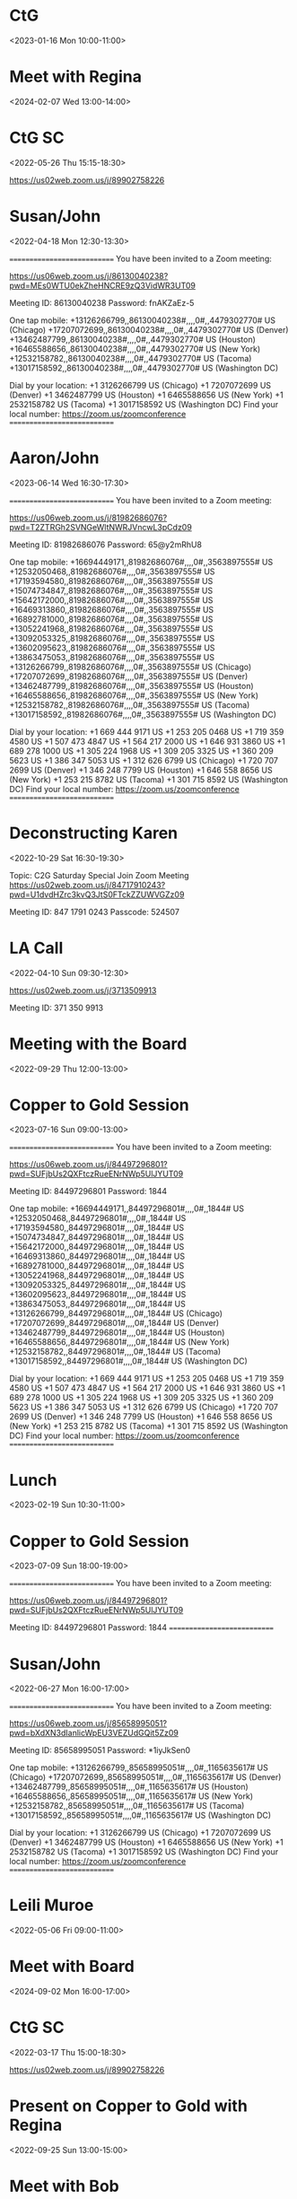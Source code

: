 * CtG
:PROPERTIES:
:OLDID:    3494366i-028E4C22-35F9-4D24-B95D-10537AC6DDF6
:END:
<2023-01-16 Mon 10:00-11:00>

* Meet with Regina
:PROPERTIES:
:OLDID:    3494366i-067AD55A-C23C-43A9-B846-571D8603A5AE
:END:
<2024-02-07 Wed 13:00-14:00>

* CtG SC
:PROPERTIES:
:LOCATION: https://us02web.zoom.us/j/89902758226
:OLDID:    3494366i-1349CC6E-88FB-463E-A1A3-0C6092C02012
:END:
<2022-05-26 Thu 15:15-18:30>

https://us02web.zoom.us/j/89902758226


* Susan/John
:PROPERTIES:
:LOCATION: https://us06web.zoom.us/j/86130040238?pwd=MEs0WTU0ekZheHNCRE9zQ3VidWR3UT09
:OLDID:    3494366i-1A030EC0-664E-4544-8D59-9AADCE527979
:END:
<2022-04-18 Mon 12:30-13:30>

~==========================~
You have been invited to a Zoom meeting:

https://us06web.zoom.us/j/86130040238?pwd=MEs0WTU0ekZheHNCRE9zQ3VidWR3UT09

Meeting ID: 86130040238
Password: fnAKZaEz-5

One tap mobile:
+13126266799,,86130040238#,,,,0#,,4479302770# US (Chicago)
+17207072699,,86130040238#,,,,0#,,4479302770# US (Denver)
+13462487799,,86130040238#,,,,0#,,4479302770# US (Houston)
+16465588656,,86130040238#,,,,0#,,4479302770# US (New York)
+12532158782,,86130040238#,,,,0#,,4479302770# US (Tacoma)
+13017158592,,86130040238#,,,,0#,,4479302770# US (Washington DC)

Dial by your location:
+1 3126266799 US (Chicago)
+1 7207072699 US (Denver)
+1 3462487799 US (Houston)
+1 6465588656 US (New York)
+1 2532158782 US (Tacoma)
+1 3017158592 US (Washington DC)
Find your local number: https://zoom.us/zoomconference
~==========================~


* Aaron/John
:PROPERTIES:
:LOCATION: https://us06web.zoom.us/j/81982686076?pwd=T2ZTRGh2SVNGeWltNWRJVncwL3pCdz09
:OLDID:    3494366i-1A0D5A92-ACD3-496F-A905-BD4C73E58073
:END:
<2023-06-14 Wed 16:30-17:30>

~==========================~
You have been invited to a Zoom meeting:

https://us06web.zoom.us/j/81982686076?pwd=T2ZTRGh2SVNGeWltNWRJVncwL3pCdz09

Meeting ID: 81982686076
Password: 65@y2mRhU8

One tap mobile:
+16694449171,,81982686076#,,,,0#,,3563897555# US
+12532050468,,81982686076#,,,,0#,,3563897555# US
+17193594580,,81982686076#,,,,0#,,3563897555# US
+15074734847,,81982686076#,,,,0#,,3563897555# US
+15642172000,,81982686076#,,,,0#,,3563897555# US
+16469313860,,81982686076#,,,,0#,,3563897555# US
+16892781000,,81982686076#,,,,0#,,3563897555# US
+13052241968,,81982686076#,,,,0#,,3563897555# US
+13092053325,,81982686076#,,,,0#,,3563897555# US
+13602095623,,81982686076#,,,,0#,,3563897555# US
+13863475053,,81982686076#,,,,0#,,3563897555# US
+13126266799,,81982686076#,,,,0#,,3563897555# US (Chicago)
+17207072699,,81982686076#,,,,0#,,3563897555# US (Denver)
+13462487799,,81982686076#,,,,0#,,3563897555# US (Houston)
+16465588656,,81982686076#,,,,0#,,3563897555# US (New York)
+12532158782,,81982686076#,,,,0#,,3563897555# US (Tacoma)
+13017158592,,81982686076#,,,,0#,,3563897555# US (Washington DC)

Dial by your location:
+1 669 444 9171 US
+1 253 205 0468 US
+1 719 359 4580 US
+1 507 473 4847 US
+1 564 217 2000 US
+1 646 931 3860 US
+1 689 278 1000 US
+1 305 224 1968 US
+1 309 205 3325 US
+1 360 209 5623 US
+1 386 347 5053 US
+1 312 626 6799 US (Chicago)
+1 720 707 2699 US (Denver)
+1 346 248 7799 US (Houston)
+1 646 558 8656 US (New York)
+1 253 215 8782 US (Tacoma)
+1 301 715 8592 US (Washington DC)
Find your local number: https://zoom.us/zoomconference
~==========================~


* Deconstructing Karen
:PROPERTIES:
:OLDID:    3494366i-1A2E75F7-6F70-4DEB-BB92-65095FF9B625
:END:
<2022-10-29 Sat 16:30-19:30>

Topic: C2G Saturday Special
Join Zoom Meeting
https://us02web.zoom.us/j/84717910243?pwd=U1dvdHZrc3kvQ3JtS0FTckZZUWVGZz09

Meeting ID: 847 1791 0243
Passcode: 524507


* LA Call
:PROPERTIES:
:OLDID:    3494366i-1FFA8DA1-E8CA-4C8D-90E7-6B1BE90F9D67
:END:
<2022-04-10 Sun 09:30-12:30>

https://us02web.zoom.us/j/3713509913

Meeting ID: 371 350 9913


* Meeting with the Board
:PROPERTIES:
:LOCATION: https://us02web.zoom.us/j/89902758226
:OLDID:    3494366i-2445A419-A80F-4120-85A4-DE139D485960
:END:
<2022-09-29 Thu 12:00-13:00>

* Copper to Gold Session
:PROPERTIES:
:LOCATION: https://us06web.zoom.us/j/84497296801?pwd=cVFjbThHR01heVpxQkVUMnhxVzd5QT09
:OLDID:    3494366i-26lhd2jbvuk9jbndm5ik9gp803@google.com
:END:
<2023-07-16 Sun 09:00-13:00>

~==========================~
You have been invited to a Zoom meeting:

https://us06web.zoom.us/j/84497296801?pwd=SUFjbUs2QXFtczRueENrNWp5UlJYUT09

Meeting ID: 84497296801
Password: 1844

One tap mobile:
+16694449171,,84497296801#,,,,0#,,1844# US
+12532050468,,84497296801#,,,,0#,,1844# US
+17193594580,,84497296801#,,,,0#,,1844# US
+15074734847,,84497296801#,,,,0#,,1844# US
+15642172000,,84497296801#,,,,0#,,1844# US
+16469313860,,84497296801#,,,,0#,,1844# US
+16892781000,,84497296801#,,,,0#,,1844# US
+13052241968,,84497296801#,,,,0#,,1844# US
+13092053325,,84497296801#,,,,0#,,1844# US
+13602095623,,84497296801#,,,,0#,,1844# US
+13863475053,,84497296801#,,,,0#,,1844# US
+13126266799,,84497296801#,,,,0#,,1844# US (Chicago)
+17207072699,,84497296801#,,,,0#,,1844# US (Denver)
+13462487799,,84497296801#,,,,0#,,1844# US (Houston)
+16465588656,,84497296801#,,,,0#,,1844# US (New York)
+12532158782,,84497296801#,,,,0#,,1844# US (Tacoma)
+13017158592,,84497296801#,,,,0#,,1844# US (Washington DC)

Dial by your location:
+1 669 444 9171 US
+1 253 205 0468 US
+1 719 359 4580 US
+1 507 473 4847 US
+1 564 217 2000 US
+1 646 931 3860 US
+1 689 278 1000 US
+1 305 224 1968 US
+1 309 205 3325 US
+1 360 209 5623 US
+1 386 347 5053 US
+1 312 626 6799 US (Chicago)
+1 720 707 2699 US (Denver)
+1 346 248 7799 US (Houston)
+1 646 558 8656 US (New York)
+1 253 215 8782 US (Tacoma)
+1 301 715 8592 US (Washington DC)
Find your local number: https://zoom.us/zoomconference
~==========================~


* Lunch
:PROPERTIES:
:OLDID:    3494366i-310190E2-A528-4F34-869F-97EFA3D6241C
:END:
<2023-02-19 Sun 10:30-11:00>

* Copper to Gold Session
:PROPERTIES:
:LOCATION: https://us06web.zoom.us/j/84497296801?pwd=cVFjbThHR01heVpxQkVUMnhxVzd5QT09
:OLDID:    3494366i-3AA52E6E-3F35-4EE4-8D73-C2F314273A6D
:END:
<2023-07-09 Sun 18:00-19:00>

~==========================~
You have been invited to a Zoom meeting:

https://us06web.zoom.us/j/84497296801?pwd=SUFjbUs2QXFtczRueENrNWp5UlJYUT09

Meeting ID: 84497296801
Password: 1844
~==========================~


* Susan/John
:PROPERTIES:
:LOCATION: https://us06web.zoom.us/j/85658995051?pwd=bXdXN3dIanlicWpEU3VEZUdGQit5Zz09
:OLDID:    3494366i-47E21236-BB50-44D3-A557-8CEB5C764284
:END:
<2022-06-27 Mon 16:00-17:00>

~==========================~
You have been invited to a Zoom meeting:

https://us06web.zoom.us/j/85658995051?pwd=bXdXN3dIanlicWpEU3VEZUdGQit5Zz09

Meeting ID: 85658995051
Password: *1iyJkSen0

One tap mobile:
+13126266799,,85658995051#,,,,0#,,1165635617# US (Chicago)
+17207072699,,85658995051#,,,,0#,,1165635617# US (Denver)
+13462487799,,85658995051#,,,,0#,,1165635617# US (Houston)
+16465588656,,85658995051#,,,,0#,,1165635617# US (New York)
+12532158782,,85658995051#,,,,0#,,1165635617# US (Tacoma)
+13017158592,,85658995051#,,,,0#,,1165635617# US (Washington DC)

Dial by your location:
+1 3126266799 US (Chicago)
+1 7207072699 US (Denver)
+1 3462487799 US (Houston)
+1 6465588656 US (New York)
+1 2532158782 US (Tacoma)
+1 3017158592 US (Washington DC)
Find your local number: https://zoom.us/zoomconference
~==========================~


* Leili Muroe
:PROPERTIES:
:LOCATION: https://us02web.zoom.us/j/82936132954?pwd%3DekFWWmJONkxIM0VSRG5mUEVibUVSQT09&sa=D&source=calendar&usd=2&usg=AOvVaw0VO9PlLk_nnDnSnJnQzvlp
:OLDID:    3494366i-4E008790-F082-4C83-84BF-FF4B1BEF872D
:END:
<2022-05-06 Fri 09:00-11:00>

* Meet with Board
:PROPERTIES:
:LOCATION: https://us02web.zoom.us/j/89902758226
:OLDID:    3494366i-4EC87D42-78EA-44CC-97C3-ECAEE93750D5
:END:
<2024-09-02 Mon 16:00-17:00>

* CtG SC
:PROPERTIES:
:LOCATION: https://us02web.zoom.us/j/89902758226
:OLDID:    3494366i-4F08F546-7633-417B-80C4-5A5B0DBE46B4
:END:
<2022-03-17 Thu 15:00-18:30>

https://us02web.zoom.us/j/89902758226


* Present on Copper to Gold with Regina
:PROPERTIES:
:OLDID:    3494366i-4FA4A5CB-92D2-4019-BC9B-7751B0581DD6
:END:
<2022-09-25 Sun 13:00-15:00>

* Meet with Bob
:PROPERTIES:
:OLDID:    3494366i-4FBCCE1C-C3C9-46AB-BD5C-98C6EF4AB3CA
:END:
<2022-11-05 Sat 10:00-12:00>

Zoom link with Rosenfeld:  Join Zoom Meeting
https://us02web.zoom.us/j/84294079336?pwd=RjhoUFB5SzVCV1ZIM1pySUQxSlBBdz09


* Admin Meeting
:PROPERTIES:
:LOCATION: https://us02web.zoom.us/j/89902758226
:OLDID:    3494366i-527BF733-F722-4CE9-B721-C4ADDBF51E41
:END:
<2022-05-02 Mon 14:00-16:00>

* Dinner with Regina
:PROPERTIES:
:LOCATION: 1006 Salem Ln,  Austin TX 78753
:OLDID:    3494366i-59AA0825-DA41-4746-8DFF-E1C65580D2B5
:END:
<2024-05-28 Tue 18:30-20:30>

* Susan/John
:PROPERTIES:
:LOCATION: https://us06web.zoom.us/j/81549554192?pwd=Rk9BMTlwcW5GV0k2RFlSejlSWnhhdz09
:OLDID:    3494366i-5F02B6AB-FA19-4055-9E7A-9BE992BC8E74
:END:
<2022-05-18 Wed 11:00-12:00>

~==========================~
You have been invited to a Zoom meeting:

https://us06web.zoom.us/j/81549554192?pwd=Rk9BMTlwcW5GV0k2RFlSejlSWnhhdz09

Meeting ID: 81549554192
Password: 3cP*in4yRk

One tap mobile:
+13126266799,,81549554192#,,,,0#,,9215503434# US (Chicago)
+17207072699,,81549554192#,,,,0#,,9215503434# US (Denver)
+13462487799,,81549554192#,,,,0#,,9215503434# US (Houston)
+16465588656,,81549554192#,,,,0#,,9215503434# US (New York)
+12532158782,,81549554192#,,,,0#,,9215503434# US (Tacoma)
+13017158592,,81549554192#,,,,0#,,9215503434# US (Washington DC)

Dial by your location:
+1 3126266799 US (Chicago)
+1 7207072699 US (Denver)
+1 3462487799 US (Houston)
+1 6465588656 US (New York)
+1 2532158782 US (Tacoma)
+1 3017158592 US (Washington DC)
Find your local number: https://zoom.us/zoomconference
~==========================~


* Facilitators' Meeting
:PROPERTIES:
:LOCATION: https://us02web.zoom.us/j/89902758226
:OLDID:    3494366i-60b92mi8ql9t0if41a083angvh@google.com
:END:
<2022-03-31 Thu 09:00-11:50>

* Website review
:PROPERTIES:
:OLDID:    3494366i-64C1404A-142D-4451-86B4-26D586C43FE7
:END:
<2023-01-20 Fri 10:00-11:00>

* Facilitator-in-Training Training
:PROPERTIES:
:LOCATION: https://us02web.zoom.us/j/89902758226
:OLDID:    3494366i-682C1908-6129-42E4-BDA7-F40ACC512238
:END:
<2024-03-30 Sat 12:00-14:00>

* CtG with Gary Littel
:PROPERTIES:
:LOCATION: https://us06web.zoom.us/j/85013997724?pwd=OXJ0MjRkRFNtOFhtbkhkY2ZXb0NvQT09
:OLDID:    3494366i-739493F6-58B4-4ED1-8F43-3DBCE24CF64A
:END:
<2022-06-03 Fri 13:00-14:00>

~==========================~
You have been invited to a Zoom meeting:

https://us06web.zoom.us/j/85013997724?pwd=OXJ0MjRkRFNtOFhtbkhkY2ZXb0NvQT09

Meeting ID: 85013997724
Password: uu8W-6aIoT

One tap mobile:
+13126266799,,85013997724#,,,,0#,,6129509241# US (Chicago)
+17207072699,,85013997724#,,,,0#,,6129509241# US (Denver)
+13462487799,,85013997724#,,,,0#,,6129509241# US (Houston)
+16465588656,,85013997724#,,,,0#,,6129509241# US (New York)
+12532158782,,85013997724#,,,,0#,,6129509241# US (Tacoma)
+13017158592,,85013997724#,,,,0#,,6129509241# US (Washington DC)

Dial by your location:
+1 3126266799 US (Chicago)
+1 7207072699 US (Denver)
+1 3462487799 US (Houston)
+1 6465588656 US (New York)
+1 2532158782 US (Tacoma)
+1 3017158592 US (Washington DC)
Find your local number: https://zoom.us/zoomconference
~==========================~


* Liaison meeting
:PROPERTIES:
:OLDID:    3494366i-73C58718-FCE9-4C90-AFE3-366C7B54D4D9
:END:
<2024-05-12 Sun 18:00-19:00>

* Meet with Susan, Gary, Nick
:PROPERTIES:
:LOCATION: https://us06web.zoom.us/j/86853782401?pwd=VDhtSGtoZytKTWxJQ2UrZkh1N1hrQT09
:OLDID:    3494366i-791B2243-370C-47A3-9E8A-F32841C35C05
:END:
<2022-08-29 Mon 15:00-17:00>

* Liaison meeting
:PROPERTIES:
:OLDID:    3494366i-7927E536-AD25-4D6A-B44F-46523A72CA4E
:END:
<2024-05-13 Mon 18:00-19:00>

* Facilitator’s Meeting
:PROPERTIES:
:LOCATION: https://us02web.zoom.us/j/89902758226
:OLDID:    3494366i-7DA006D4-EA47-4629-9E42-D59CEDE11437
:END:
<2023-01-09 Mon 16:00-18:00>

* Liaison Meeting
:PROPERTIES:
:LOCATION: https://us02web.zoom.us/j/83533130806?pwd=WlljYnlhRXVqZERxMVNFTDZlTnB5QT09
:OLDID:    3494366i-8207927D-85E7-4800-8E2E-42F99F8E497B
:END:
<2024-05-20 Mon 19:00-20:00>

* Meet with Al
:PROPERTIES:
:LOCATION: https://us06web.zoom.us/j/87619655401?pwd=R2ljeWVGTE4yTWFzR0o2VzN1Q3Bndz09
:OLDID:    3494366i-84BD3AB8-69FD-4841-BAC8-AFF79BCCD1E3
:END:
<2022-06-02 Thu 12:30-13:30>

~==========================~
You have been invited to a Zoom meeting:

https://us06web.zoom.us/j/87619655401?pwd=R2ljeWVGTE4yTWFzR0o2VzN1Q3Bndz09

Meeting ID: 87619655401
Password: x_L2Z6reTw

One tap mobile:
+13126266799,,87619655401#,,,,0#,,9581535288# US (Chicago)
+17207072699,,87619655401#,,,,0#,,9581535288# US (Denver)
+13462487799,,87619655401#,,,,0#,,9581535288# US (Houston)
+16465588656,,87619655401#,,,,0#,,9581535288# US (New York)
+12532158782,,87619655401#,,,,0#,,9581535288# US (Tacoma)
+13017158592,,87619655401#,,,,0#,,9581535288# US (Washington DC)

Dial by your location:
+1 3126266799 US (Chicago)
+1 7207072699 US (Denver)
+1 3462487799 US (Houston)
+1 6465588656 US (New York)
+1 2532158782 US (Tacoma)
+1 3017158592 US (Washington DC)
Find your local number: https://zoom.us/zoomconference
~==========================~


* Orientation
:PROPERTIES:
:LOCATION: https://us02web.zoom.us/j/89902758226
:OLDID:    3494366i-900C226D-CCA1-4544-A66C-5AE57660646B
:END:
<2023-03-05 Sun 16:30-18:00>

* Training: Part 2 (Cont)
:PROPERTIES:
:OLDID:    3494366i-987BFAAE-21FA-45B2-BE76-0360DAD844B0
:END:
<2023-02-19 Sun 11:00-15:00>

* Cherlynn/John
:PROPERTIES:
:LOCATION: https://us06web.zoom.us/j/88547145041?pwd=U3cvbnNCbGhTQXNTcmNlWEY1NVFJUT09
:OLDID:    3494366i-A239CF69-8375-4A76-9F8F-4732832E637D
:END:
<2022-05-06 Fri 11:00-11:30>

~==========================~
You have been invited to a Zoom meeting:

https://us06web.zoom.us/j/88547145041?pwd=U3cvbnNCbGhTQXNTcmNlWEY1NVFJUT09

Meeting ID: 88547145041
Password: Qvc2V6J-dF

One tap mobile:
+13126266799,,88547145041#,,,,0#,,2433247620# US (Chicago)
+17207072699,,88547145041#,,,,0#,,2433247620# US (Denver)
+13462487799,,88547145041#,,,,0#,,2433247620# US (Houston)
+16465588656,,88547145041#,,,,0#,,2433247620# US (New York)
+12532158782,,88547145041#,,,,0#,,2433247620# US (Tacoma)
+13017158592,,88547145041#,,,,0#,,2433247620# US (Washington DC)

Dial by your location:
+1 3126266799 US (Chicago)
+1 7207072699 US (Denver)
+1 3462487799 US (Houston)
+1 6465588656 US (New York)
+1 2532158782 US (Tacoma)
+1 3017158592 US (Washington DC)
Find your local number: https://zoom.us/zoomconference
~==========================~


* LA Call
:PROPERTIES:
:OLDID:    3494366i-A2897424-A8EB-462C-BF9F-F7D5258D867F
:END:
<2022-11-13 Sun 10:00-12:30>

https://us02web.zoom.us/j/3713509913

Meeting ID: 371 350 9913


* Facilitator’s Meeting
:PROPERTIES:
:OLDID:    3494366i-A44CF2E7-1308-4EE3-AC73-BA0D1F4BA862
:END:
<2022-07-28 Thu 10:00-11:00>

* Meeting with Green Acre
:PROPERTIES:
:OLDID:    3494366i-A53B0C5A-F9EC-4D66-818C-EA12DF3121A0
:END:
<2022-12-01 Thu 11:00-12:00>
https://us02web.zoom.us/j/88914791311


* Training: Part 1
:PROPERTIES:
:OLDID:    3494366i-B0283F92-6C24-4D18-90A0-01545FD612F0
:END:
<2023-02-19 Sun 08:00-09:00>

* Info Session Fall 2022
:PROPERTIES:
:LOCATION: https://us02web.zoom.us/j/89902758226
:OLDID:    3494366i-B3391852-3748-4B6D-A04D-F9A743E69D5E
:END:
<2022-08-28 Sun 15:45-18:30>

* Facilitator Training
:PROPERTIES:
:LOCATION: https://us02web.zoom.us/j/89902758226
:OLDID:    3494366i-B5CA4B69-3362-4B12-8C04-2AF58718A787
:END:
<2022-08-21 Sun 08:00-15:00>

* Training: Part 2
:PROPERTIES:
:OLDID:    3494366i-B86A8E2F-C04B-4570-8DC7-4F5B76EEEEBA
:END:
<2023-02-19 Sun 09:00-10:30>

* Saturday Special
:PROPERTIES:
:LOCATION: home,  3413 Sierra Oaks Drive,  Sacramento CA 95864,  United States
:OLDID:    3494366i-B9262005-12EF-461D-BAE4-A588E8804703
:END:
<2024-07-27 Sat 17:00-19:00>

https://us02web.zoom.us/j/84717910243?pwd=U1dvdHZrc3kvQ3JtS0FTckZZUWVGZz09
Meeting ID: 847 1791 0243


* Expansion Meeting
:PROPERTIES:
:LOCATION: https://us02web.zoom.us/j/89902758226
:OLDID:    3494366i-BE209F6B-BC2D-43FA-A6D1-B7B9F1AF9305
:END:
<2022-10-31 Mon 09:30-11:30>

* Training: Wrap-up
:PROPERTIES:
:OLDID:    3494366i-BEEA6A50-6718-4F73-8B8E-7A814291D179
:END:
<2023-02-19 Sun 15:00-15:30>

* Facilitator’s Meeting
:PROPERTIES:
:LOCATION: https://us02web.zoom.us/j/89902758226
:OLDID:    3494366i-C0C38B69-33B5-4975-A52E-96DE02631AAB
:END:
<2022-08-18 Thu 10:00-11:00>

* Copper to Gold Session
:PROPERTIES:
:LOCATION: https://us06web.zoom.us/j/84497296801?pwd=cVFjbThHR01heVpxQkVUMnhxVzd5QT09
:OLDID:    3494366i-C7223012-D9EA-4789-A54E-55DB9F52075C
:END:
<2023-03-19 Sun 09:00-13:00>

~==========================~
You have been invited to a Zoom meeting:

https://us06web.zoom.us/j/84497296801?pwd=SUFjbUs2QXFtczRueENrNWp5UlJYUT09

Meeting ID: 84497296801
Password: 1844

One tap mobile:
+13052241968,,84497296801#,,,,0#,,1844# US
+16469313860,,84497296801#,,,,0#,,1844# US
+13092053325,,84497296801#,,,,0#,,1844# US
+15642172000,,84497296801#,,,,0#,,1844# US
+16694449171,,84497296801#,,,,0#,,1844# US
+16892781000,,84497296801#,,,,0#,,1844# US
+17193594580,,84497296801#,,,,0#,,1844# US
+12532050468,,84497296801#,,,,0#,,1844# US
+13602095623,,84497296801#,,,,0#,,1844# US
+13863475053,,84497296801#,,,,0#,,1844# US
+15074734847,,84497296801#,,,,0#,,1844# US
+13126266799,,84497296801#,,,,0#,,1844# US (Chicago)
+17207072699,,84497296801#,,,,0#,,1844# US (Denver)
+13462487799,,84497296801#,,,,0#,,1844# US (Houston)
+16465588656,,84497296801#,,,,0#,,1844# US (New York)
+12532158782,,84497296801#,,,,0#,,1844# US (Tacoma)
+13017158592,,84497296801#,,,,0#,,1844# US (Washington DC)

Dial by your location:
+1 305 224 1968 US
+1 646 931 3860 US
+1 309 205 3325 US
+1 564 217 2000 US
+1 669 444 9171 US
+1 689 278 1000 US
+1 719 359 4580 US
+1 253 205 0468 US
+1 360 209 5623 US
+1 386 347 5053 US
+1 507 473 4847 US
+1 312 626 6799 US (Chicago)
+1 720 707 2699 US (Denver)
+1 346 248 7799 US (Houston)
+1 646 558 8656 US (New York)
+1 253 215 8782 US (Tacoma)
+1 301 715 8592 US (Washington DC)
Find your local number: https://zoom.us/zoomconference
~==========================~


* Expansion Meeting
:PROPERTIES:
:LOCATION: https://us02web.zoom.us/j/89902758226
:OLDID:    3494366i-CB6CD08A-CE12-4D5A-9347-9CAE619F5790
:END:
<2023-07-04 Tue 08:00-10:00>

* Aaron/John
:PROPERTIES:
:LOCATION: https://us06web.zoom.us/j/85706032259?pwd=s6mYv7pVmu9R5uXdBX1eqQDjlJbrjM.1
:OLDID:    3494366i-CD656397-7D34-43DE-990B-ECB0FC810C05
:END:
<2024-03-22 Fri 11:30-12:30>

~==========================~
You have been invited to a Zoom meeting:

https://us06web.zoom.us/j/85706032259?pwd=s6mYv7pVmu9R5uXdBX1eqQDjlJbrjM.1

Meeting ID: 85706032259
Password: 8Xmmo6QDT-

One tap mobile:
+16694449171,,85706032259#,,,,0#,,4347317687# US
+17193594580,,85706032259#,,,,0#,,4347317687# US
+12532050468,,85706032259#,,,,0#,,4347317687# US
+16892781000,,85706032259#,,,,0#,,4347317687# US
+13052241968,,85706032259#,,,,0#,,4347317687# US
+13092053325,,85706032259#,,,,0#,,4347317687# US
+13602095623,,85706032259#,,,,0#,,4347317687# US
+13863475053,,85706032259#,,,,0#,,4347317687# US
+15074734847,,85706032259#,,,,0#,,4347317687# US
+15642172000,,85706032259#,,,,0#,,4347317687# US
+16469313860,,85706032259#,,,,0#,,4347317687# US
+13126266799,,85706032259#,,,,0#,,4347317687# US (Chicago)
+17207072699,,85706032259#,,,,0#,,4347317687# US (Denver)
+13462487799,,85706032259#,,,,0#,,4347317687# US (Houston)
+16465588656,,85706032259#,,,,0#,,4347317687# US (New York)
+12532158782,,85706032259#,,,,0#,,4347317687# US (Tacoma)
+13017158592,,85706032259#,,,,0#,,4347317687# US (Washington DC)

Dial by your location:
+1 669 444 9171 US
+1 719 359 4580 US
+1 253 205 0468 US
+1 689 278 1000 US
+1 305 224 1968 US
+1 309 205 3325 US
+1 360 209 5623 US
+1 386 347 5053 US
+1 507 473 4847 US
+1 564 217 2000 US
+1 646 931 3860 US
+1 312 626 6799 US (Chicago)
+1 720 707 2699 US (Denver)
+1 346 248 7799 US (Houston)
+1 646 558 8656 US (New York)
+1 253 215 8782 US (Tacoma)
+1 301 715 8592 US (Washington DC)
Find your local number: https://zoom.us/zoomconference
~==========================~


* Facilitators' Meeting
:PROPERTIES:
:LOCATION: https://us02web.zoom.us/j/5272748157
:OLDID:    3494366i-D14782F8-0075-456B-88C6-9C85329B610D
:END:
<2021-12-15 Wed 12:00-13:50>

* Meeting with the Board
:PROPERTIES:
:OLDID:    3494366i-D84A10F4-3245-4E7C-8DCB-847D1549934F
:END:
<2022-12-01 Thu 12:00-13:00>
https://us06web.zoom.us/j/87115601684?pwd=QkZYZHcrSnpML21KS2s1b1FHd3Fpdz09


* Facilitators' Meeting
:PROPERTIES:
:LOCATION: https://us02web.zoom.us/j/89902758226
:OLDID:    3494366i-D84D96F7-EF2B-42CD-AFC9-93CEEC9C6E06
:END:
<2022-05-26 Thu 09:00-11:00>

* Facilitator Orientation
:PROPERTIES:
:LOCATION: https://us02web.zoom.us/j/89902758226
:OLDID:    3494366i-DB146CAD-8E59-4CC8-B9C4-EF9C4F5BB811
:END:
<2022-04-10 Sun 15:45-18:45>

https://us02web.zoom.us/j/89902758226


* LA Call
:PROPERTIES:
:OLDID:    3494366i-DE2AEDA9-F293-4BB4-8E03-58DE9083AB00
:END:
<2022-09-04 Sun 09:15-12:30>

https://us02web.zoom.us/j/3713509913

Meeting ID: 371 350 9913


* Liaison Meeting
:PROPERTIES:
:OLDID:    3494366i-E45A0C25-5192-4AB1-B1B7-E78945DBD5D4
:END:
<2024-06-25 Tue 21:00-22:00>

* CtG SC
:PROPERTIES:
:LOCATION: https://us02web.zoom.us/j/89902758226
:OLDID:    3494366i-E4657BD3-E7D4-4D7F-AF88-9DE113949708
:END:
<2022-04-14 Thu 15:00-18:30>

https://us02web.zoom.us/j/89902758226


* Liaison Meeting
:PROPERTIES:
:OLDID:    3494366i-E8AB92AF-66E3-4074-9998-EDB11701FA75
:END:
<2024-06-24 Mon 19:00-20:00>

* Film screening
:PROPERTIES:
:LOCATION: https://us02web.zoom.us/j/89902758226
:OLDID:    3494366i-EA64A40C-FF38-4AA4-B7EE-F6D574D6980F
:END:
<2022-10-14 Fri 10:30-11:30>

* Susan/John
:PROPERTIES:
:LOCATION: https://us06web.zoom.us/j/89056916418?pwd=aGRndWxMVm84QmdFVUI5SmZ6T1Urdz09
:OLDID:    3494366i-EBC36E9A-A14C-4A7D-A44B-9A0C95F1C011
:END:
<2022-05-23 Mon 13:00-14:00>

~==========================~
You have been invited to a Zoom meeting:

https://us06web.zoom.us/j/89056916418?pwd=aGRndWxMVm84QmdFVUI5SmZ6T1Urdz09

Meeting ID: 89056916418
Password: s74yebax5*

One tap mobile:
+13126266799,,89056916418#,,,,0#,,8247433204# US (Chicago)
+17207072699,,89056916418#,,,,0#,,8247433204# US (Denver)
+13462487799,,89056916418#,,,,0#,,8247433204# US (Houston)
+16465588656,,89056916418#,,,,0#,,8247433204# US (New York)
+12532158782,,89056916418#,,,,0#,,8247433204# US (Tacoma)
+13017158592,,89056916418#,,,,0#,,8247433204# US (Washington DC)

Dial by your location:
+1 3126266799 US (Chicago)
+1 7207072699 US (Denver)
+1 3462487799 US (Houston)
+1 6465588656 US (New York)
+1 2532158782 US (Tacoma)
+1 3017158592 US (Washington DC)
Find your local number: https://zoom.us/zoomconference
~==========================~


* LA Call
:PROPERTIES:
:OLDID:    3494366i-F70459D9-D6E5-44B8-A914-F2945ACEB06A
:END:
<2020-09-20 Sun 10:00-12:00>

https://us02web.zoom.us/j/3713509913

Meeting ID: 371 350 9913


* Copper to Gold retreat
:PROPERTIES:
:OLDID:    3494366i-FDBF93DD-C16E-4965-AD22-07C2B30D77CF
:END:
<2024-06-13 Thu>--<2024-06-16 Sun>

* CtG
:PROPERTIES:
:OLDID:    3494366i-FEDD63E0-C23E-48E8-84A6-F6C427039134
:END:
<2022-04-06 Wed 14:00-15:00>

* Copper to Gold Session
:PROPERTIES:
:LOCATION: https://us06web.zoom.us/j/84497296801?pwd=cVFjbThHR01heVpxQkVUMnhxVzd5QT09
:OLDID:    3494366i-stu1vtug4ifkmgdm0261184fn4@google.com
:END:
<2023-05-07 Sun 09:00-13:00>

~==========================~
You have been invited to a Zoom meeting:

https://us06web.zoom.us/j/84497296801?pwd=SUFjbUs2QXFtczRueENrNWp5UlJYUT09

Meeting ID: 84497296801
Password: 1844

One tap mobile:
+13052241968,,84497296801#,,,,0#,,1844# US
+16469313860,,84497296801#,,,,0#,,1844# US
+13092053325,,84497296801#,,,,0#,,1844# US
+15642172000,,84497296801#,,,,0#,,1844# US
+16694449171,,84497296801#,,,,0#,,1844# US
+16892781000,,84497296801#,,,,0#,,1844# US
+17193594580,,84497296801#,,,,0#,,1844# US
+12532050468,,84497296801#,,,,0#,,1844# US
+13602095623,,84497296801#,,,,0#,,1844# US
+13863475053,,84497296801#,,,,0#,,1844# US
+15074734847,,84497296801#,,,,0#,,1844# US
+13126266799,,84497296801#,,,,0#,,1844# US (Chicago)
+17207072699,,84497296801#,,,,0#,,1844# US (Denver)
+13462487799,,84497296801#,,,,0#,,1844# US (Houston)
+16465588656,,84497296801#,,,,0#,,1844# US (New York)
+12532158782,,84497296801#,,,,0#,,1844# US (Tacoma)
+13017158592,,84497296801#,,,,0#,,1844# US (Washington DC)

Dial by your location:
+1 305 224 1968 US
+1 646 931 3860 US
+1 309 205 3325 US
+1 564 217 2000 US
+1 669 444 9171 US
+1 689 278 1000 US
+1 719 359 4580 US
+1 253 205 0468 US
+1 360 209 5623 US
+1 386 347 5053 US
+1 507 473 4847 US
+1 312 626 6799 US (Chicago)
+1 720 707 2699 US (Denver)
+1 346 248 7799 US (Houston)
+1 646 558 8656 US (New York)
+1 253 215 8782 US (Tacoma)
+1 301 715 8592 US (Washington DC)
Find your local number: https://zoom.us/zoomconference
~==========================~


* Kadena/Lurk Weekly Sync
:PROPERTIES:
:OLDID:    3494374i-1dpbbkuldklhog12v19feidq4r_R20240905T200000@google.com
:END:
<2024-09-05 Thu 13:00-13:15>

-::~:~::~:~:~:~:~:~:~:~:~:~:~:~:~:~:~:~:~:~:~:~:~:~:~:~:~:~:~:~:~:~:~:~:~:~:~:~::~:~::-
Join with Google Meet: https://meet.google.com/gkq-bovv-keh
Or dial: (US) +1 219-390-9330 PIN: 324673148#
More phone numbers: https://tel.meet/gkq-bovv-keh?pin=2109755254128&hs=7

Learn more about Meet at: https://support.google.com/a/users/answer/9282720

Please do not edit this section.
-::~:~::~:~:~:~:~:~:~:~:~:~:~:~:~:~:~:~:~:~:~:~:~:~:~:~:~:~:~:~:~:~:~:~:~:~:~:~::~:~::-


* John / Nikesh
:PROPERTIES:
:OLDID:    3494374i-4ld0a7lt3c69r9l5vu3gu1khto@google.com
:END:
<2024-09-03 Tue 13:30-14:00>

-::~:~::~:~:~:~:~:~:~:~:~:~:~:~:~:~:~:~:~:~:~:~:~:~:~:~:~:~:~:~:~:~:~:~:~:~:~:~::~:~::-
Join with Google Meet: https://meet.google.com/mdo-btff-pfm
Or dial: (US) +1 415-604-0704 PIN: 636260968#
More phone numbers: https://tel.meet/mdo-btff-pfm?pin=4026766865008&hs=7

Learn more about Meet at: https://support.google.com/a/users/answer/9282720

Please do not edit this section.
-::~:~::~:~:~:~:~:~:~:~:~:~:~:~:~:~:~:~:~:~:~:~:~:~:~:~:~:~:~:~:~:~:~:~:~:~:~:~::~:~::-


* Postmortem - Training 🚀
:PROPERTIES:
:CREATED:  [2024-09-03 Tue 21:39]
:OLDID:    3494374i-0u5i1v4rc4pf2143oqphl8dabt@google.com
:END:
<2024-09-05 Thu 12:00-13:00>

-::~:~::~:~:~:~:~:~:~:~:~:~:~:~:~:~:~:~:~:~:~:~:~:~:~:~:~:~:~:~:~:~:~:~:~:~:~:~::~:~::-
Join with Google Meet: https://meet.google.com/tsx-xejt-wie
Or dial: (US) +1 414-882-6324 PIN: 245860095#
More phone numbers: https://tel.meet/tsx-xejt-wie?pin=1081047056606&hs=7

Learn more about Meet at: https://support.google.com/a/users/answer/9282720

Please do not edit this section.
-::~:~::~:~:~:~:~:~:~:~:~:~:~:~:~:~:~:~:~:~:~:~:~:~:~:~:~:~:~:~:~:~:~:~:~:~:~:~::~:~::-


* Kadena/Lurk Weekly Sync
:PROPERTIES:
:CREATED:  [2024-09-03 Tue 21:39]
:OLDID:    3494374i-1dpbbkuldklhog12v19feidq4r_R20240905T200000@google.com
:END:
<2024-09-05 Thu 13:00-13:15>

-::~:~::~:~:~:~:~:~:~:~:~:~:~:~:~:~:~:~:~:~:~:~:~:~:~:~:~:~:~:~:~:~:~:~:~:~:~:~::~:~::-
Join with Google Meet: https://meet.google.com/gkq-bovv-keh
Or dial: (US) +1 219-390-9330 PIN: 324673148#
More phone numbers: https://tel.meet/gkq-bovv-keh?pin=2109755254128&hs=7

Learn more about Meet at: https://support.google.com/a/users/answer/9282720

Please do not edit this section.
-::~:~::~:~:~:~:~:~:~:~:~:~:~:~:~:~:~:~:~:~:~:~:~:~:~:~:~:~:~:~:~:~:~:~:~:~:~:~::~:~::-


* Ideasoft Squad Weekly Sync
:PROPERTIES:
:CREATED:  [2024-09-03 Tue 21:43]
:OLDID:    3494374i-41cavrt0valtetsuhh43cguquh_R20240819T170000@google.com
:END:
<2024-08-19 Mon 10:00-10:30>

-::~:~::~:~:~:~:~:~:~:~:~:~:~:~:~:~:~:~:~:~:~:~:~:~:~:~:~:~:~:~:~:~:~:~:~:~:~:~::~:~::-
Join with Google Meet: https://meet.google.com/jng-wrks-ase
Or dial: (GR) +30 21 1198 1940 PIN: 822499658#
More phone numbers: https://tel.meet/jng-wrks-ase?pin=5807250832752&hs=7

Learn more about Meet at: https://support.google.com/a/users/answer/9282720

Please do not edit this section.
-::~:~::~:~:~:~:~:~:~:~:~:~:~:~:~:~:~:~:~:~:~:~:~:~:~:~:~:~:~:~:~:~:~:~:~:~:~:~::~:~::-


* Company Meeting
:PROPERTIES:
:CREATED:  [2024-09-03 Tue 21:43]
:OLDID:    3494374i-7omc8e3jvbgdl2ek3hqiuj6qgd_R20240808T161500@google.com
:END:
<2024-08-08 Thu 09:15-10:00>

<p>This monthly company meeting is replacing the Company Standup. Each company meeting will be one of the following three categories:</p><ol><li>Social/Game</li><li>Product Education</li><li>Special Topic Presentation</li></ol><p>The Ops team will update the meeting title in advance each month to keep everyone informed.</p>

-::~:~::~:~:~:~:~:~:~:~:~:~:~:~:~:~:~:~:~:~:~:~:~:~:~:~:~:~:~:~:~:~:~:~:~:~:~:~::~:~::-
Join with Google Meet: https://meet.google.com/jrp-sfvz-nvy
Or dial: (US) +1 575-808-8209 PIN: 183717986#
More phone numbers: https://tel.meet/jrp-sfvz-nvy?pin=7952454744243&hs=7

Learn more about Meet at: https://support.google.com/a/users/answer/9282720

Please do not edit this section.
-::~:~::~:~:~:~:~:~:~:~:~:~:~:~:~:~:~:~:~:~:~:~:~:~:~:~:~:~:~:~:~:~:~:~:~:~:~:~::~:~::-


* Kadena/Lurk Weekly Sync
:PROPERTIES:
:CREATED:  [2024-09-03 Tue 21:39]
:OLDID:    3494374i-1dpbbkuldklhog12v19feidq4r_R20240905T200000@google.com
:END:
<2024-09-05 Thu 13:00-13:15>

-::~:~::~:~:~:~:~:~:~:~:~:~:~:~:~:~:~:~:~:~:~:~:~:~:~:~:~:~:~:~:~:~:~:~:~:~:~:~::~:~::-
Join with Google Meet: https://meet.google.com/gkq-bovv-keh
Or dial: (US) +1 219-390-9330 PIN: 324673148#
More phone numbers: https://tel.meet/gkq-bovv-keh?pin=2109755254128&hs=7

Learn more about Meet at: https://support.google.com/a/users/answer/9282720

Please do not edit this section.
-::~:~::~:~:~:~:~:~:~:~:~:~:~:~:~:~:~:~:~:~:~:~:~:~:~:~:~:~:~:~:~:~:~:~:~:~:~:~::~:~::-


* Kadena/Lurk Weekly Sync
:PROPERTIES:
:CREATED:  [2024-09-03 Tue 21:39]
:OLDID:    3494374i-1dpbbkuldklhog12v19feidq4r_R20240905T200000@google.com
:END:
<2024-09-19 Thu 13:00-13:15>

-::~:~::~:~:~:~:~:~:~:~:~:~:~:~:~:~:~:~:~:~:~:~:~:~:~:~:~:~:~:~:~:~:~:~:~:~:~:~::~:~::-
Join with Google Meet: https://meet.google.com/gkq-bovv-keh
Or dial: (US) +1 219-390-9330 PIN: 324673148#
More phone numbers: https://tel.meet/gkq-bovv-keh?pin=2109755254128&hs=7

Learn more about Meet at: https://support.google.com/a/users/answer/9282720

Please do not edit this section.
-::~:~::~:~:~:~:~:~:~:~:~:~:~:~:~:~:~:~:~:~:~:~:~:~:~:~:~:~:~:~:~:~:~:~:~:~:~:~::~:~::-


* DONE Hack-a-chain contract and priorities
:PROPERTIES:
:CREATED:  [2024-09-04 Wed 09:57]
:OLDID:    3494374i-31FA75A2-9BC0-4EEA-B5FA-857484E34C3D
:END:
<2024-09-05 Thu 09:15-09:30>

-::~:~::~:~:~:~:~:~:~:~:~:~:~:~:~:~:~:~:~:~:~:~:~:~:~:~:~:~:~:~:~:~:~:~:~:~:~:~::~:~::-
Join with Google Meet: https://meet.google.com/cie-kaxp-cxt
Or dial: (US) +1 478-974-7947 PIN: 667113091#
More phone numbers: https://tel.meet/cie-kaxp-cxt?pin=6405942042775&hs=7

Learn more about Meet at: https://support.google.com/a/users/answer/9282720

Please do not edit this section.
-::~:~::~:~:~:~:~:~:~:~:~:~:~:~:~:~:~:~:~:~:~:~:~:~:~:~:~:~:~:~:~:~:~:~:~:~:~:~::~:~::-

* Appointment at Niello BMW Sacramento
:PROPERTIES:
:LOCATION: Niello BMW Sacramento, 2020 Fulton Ave, Sacramento, California 95825
:CREATED:  [2024-09-03 Tue 21:43]
:OLDID:    3494342i-7kukuqrfedlm2f9tltvt392c8vd288il0odeuuruft8qoal9mf4k3h0d3llb5p6ob25g
:END:
<2024-02-07 Wed 09:30-12:00>

To see detailed information for automatically created events like this one, use the official Google Calendar app. https://g.co/calendar

This event was created from an email you received in Gmail.
https://mail.google.com/mail?extsrc=cal&plid=ACUX6DOo9OMJlyPX2y8nApgZLjqrmoXGDU2Lu8k


* UA1246 DEN to LGA
:PROPERTIES:
:LOCATION: Denver (DEN)
:CREATED:  [2024-09-03 Tue 21:41]
:OLDID:    3495214i-item-853b3e57-7c24-9000-0003-0001173cb24d@tripit.com
:END:
<2024-09-08 Sun 15:05-18:51>

View and/or edit details in TripIt : https://www.tripit.com/trip/show/id/353944697
4:05 PM MDT
[Flight] DEN to LGA
United Airlines 1246
9:51 PM EDT
Arrive New York (LGA)
TripIt - organize your travel at https://www.tripit.com

* DONE John <> Ops
:PROPERTIES:
:CREATED:  [2024-09-03 Tue 21:39]
:OLDID:    3494374i-7jh3o95s5380aap4c9l2g2hjbm@google.com
:END:
<2024-09-05 Thu 14:15-14:30>

-::~:~::~:~:~:~:~:~:~:~:~:~:~:~:~:~:~:~:~:~:~:~:~:~:~:~:~:~:~:~:~:~:~:~:~:~:~:~::~:~::-
Join with Google Meet: https://meet.google.com/jop-qtgo-smx
Or dial: (US) +1 314-833-7140 PIN: 879582107#
More phone numbers: https://tel.meet/jop-qtgo-smx?pin=4029213546795&hs=7

Learn more about Meet at: https://support.google.com/a/users/answer/9282720

Please do not edit this section.
-::~:~::~:~:~:~:~:~:~:~:~:~:~:~:~:~:~:~:~:~:~:~:~:~:~:~:~:~:~:~:~:~:~:~:~:~:~:~::~:~::-


* CANCELED [#C] Postmortem - Training 🚀
:PROPERTIES:
:CREATED:  [2024-09-03 Tue 21:39]
:OLDID:    3494374i-0u5i1v4rc4pf2143oqphl8dabt@google.com
:END:
<2024-09-05 Thu 12:00-13:00>

-::~:~::~:~:~:~:~:~:~:~:~:~:~:~:~:~:~:~:~:~:~:~:~:~:~:~:~:~:~:~:~:~:~:~:~:~:~:~::~:~::-
Join with Google Meet: https://meet.google.com/tsx-xejt-wie
Or dial: (US) +1 414-882-6324 PIN: 245860095#
More phone numbers: https://tel.meet/tsx-xejt-wie?pin=1081047056606&hs=7

Learn more about Meet at: https://support.google.com/a/users/answer/9282720

Please do not edit this section.
-::~:~::~:~:~:~:~:~:~:~:~:~:~:~:~:~:~:~:~:~:~:~:~:~:~:~:~:~:~:~:~:~:~:~:~:~:~:~::~:~::-


* DONE ZK Stand-Up
:PROPERTIES:
:CREATED:  [2024-09-03 Tue 21:37]
:OLDID:    3494374i-vu8d0d3mpcch2cf9t94ihl0jl9_R20240903T191500@google.com
:END:
<2024-09-03 Tue 12:15-12:45>

-::~:~::~:~:~:~:~:~:~:~:~:~:~:~:~:~:~:~:~:~:~:~:~:~:~:~:~:~:~:~:~:~:~:~:~:~:~:~::~:~::-
Join with Google Meet: https://meet.google.com/vmd-bcuu-pnc
Or dial: (US) +1 484-546-8070 PIN: 895692745#
More phone numbers: https://tel.meet/vmd-bcuu-pnc?pin=2975225741059&hs=7

Learn more about Meet at: https://support.google.com/a/users/answer/9282720

Please do not edit this section.
-::~:~::~:~:~:~:~:~:~:~:~:~:~:~:~:~:~:~:~:~:~:~:~:~:~:~:~:~:~:~:~:~:~:~:~:~:~:~::~:~::-


* John / Leah 1:1
:PROPERTIES:
:CREATED:  [2024-09-03 Tue 21:43]
:OLDID:    3494374i-m3gohe8m15bkhmdkjd38d9ur2l@google.com
:END:
<2024-08-15 Thu 12:30-13:00>

-::~:~::~:~:~:~:~:~:~:~:~:~:~:~:~:~:~:~:~:~:~:~:~:~:~:~:~:~:~:~:~:~:~:~:~:~:~:~::~:~::-
Join with Google Meet: https://meet.google.com/yse-uqvf-cge
Or dial: (US) +1 413-276-7485 PIN: 531860944#
More phone numbers: https://tel.meet/yse-uqvf-cge?pin=8356145028177&hs=7

Learn more about Meet at: https://support.google.com/a/users/answer/9282720

Please do not edit this section.
-::~:~::~:~:~:~:~:~:~:~:~:~:~:~:~:~:~:~:~:~:~:~:~:~:~:~:~:~:~:~:~:~:~:~:~:~:~:~::~:~::-


* Conal/John
:PROPERTIES:
:LOCATION: https://us06web.zoom.us/j/9020237434?pwd=SmhVRjI4UUN5RXlybTJNSmhxMnQ4dz09
:CREATED:  [2024-09-03 Tue 21:43]
:OLDID:    3494342i-03AB02EE-6727-42F6-BC75-B7C8710B1156
:END:
<2022-12-02 Fri 14:00-15:00>

Join Zoom Meeting
https://us06web.zoom.us/j/9020237434?pwd=SmhVRjI4UUN5RXlybTJNSmhxMnQ4dz09

Meeting ID: 902 023 7434
Passcode: SMsT7A

---

One tap mobile
+16694449171,,9020237434#,,,,*802580# US
+12532158782,,9020237434#,,,,*802580# US (Tacoma)

---

Dial by your location
• +1 669 444 9171 US
• +1 253 215 8782 US (Tacoma)
• +1 346 248 7799 US (Houston)
• +1 719 359 4580 US
• +1 720 707 2699 US (Denver)
• +1 253 205 0468 US
• +1 305 224 1968 US
• +1 309 205 3325 US
• +1 312 626 6799 US (Chicago)
• +1 360 209 5623 US
• +1 386 347 5053 US
• +1 507 473 4847 US
• +1 564 217 2000 US
• +1 646 558 8656 US (New York)
• +1 646 931 3860 US
• +1 689 278 1000 US
• +1 301 715 8592 US (Washington DC)

Meeting ID: 902 023 7434
Passcode: 802580

Find your local number: https://us06web.zoom.us/u/keJHiBPBQ0

~==========================~
You have been invited to a Zoom meeting:

https://us06web.zoom.us/j/86555528141?pwd=UEJkMWw3VkIyd2ZhaUk3MFFkOUxjdz09

Meeting ID: 86555528141
Password: SMsT7A
~==========================~


* UA1246 DEN to LGA
:PROPERTIES:
:LOCATION: Denver (DEN)
:CREATED:  [2024-09-03 Tue 21:41]
:OLDID:    3495214i-item-853b3e57-7c24-9000-0003-0001173cb24d@tripit.com
:END:
<2024-09-08 Sun 15:05-18:51>

View and/or edit details in TripIt : https://www.tripit.com/trip/show/id/353944697
4:05 PM MDT
[Flight] DEN to LGA
United Airlines 1246
9:51 PM EDT
Arrive New York (LGA)
TripIt - organize your travel at https://www.tripit.com

* Ideasoft Squad Weekly Sync
:PROPERTIES:
:CREATED:  [2024-09-03 Tue 21:43]
:OLDID:    3494374i-41cavrt0valtetsuhh43cguquh_R20240819T170000@google.com
:END:
<2024-08-19 Mon 10:00-10:30>

-::~:~::~:~:~:~:~:~:~:~:~:~:~:~:~:~:~:~:~:~:~:~:~:~:~:~:~:~:~:~:~:~:~:~:~:~:~:~::~:~::-
Join with Google Meet: https://meet.google.com/jng-wrks-ase
Or dial: (GR) +30 21 1198 1940 PIN: 822499658#
More phone numbers: https://tel.meet/jng-wrks-ase?pin=5807250832752&hs=7

Learn more about Meet at: https://support.google.com/a/users/answer/9282720

Please do not edit this section.
-::~:~::~:~:~:~:~:~:~:~:~:~:~:~:~:~:~:~:~:~:~:~:~:~:~:~:~:~:~:~:~:~:~:~:~:~:~:~::~:~::-


* UA1246 DEN to LGA
:PROPERTIES:
:LOCATION: Denver (DEN)
:CREATED:  [2024-09-03 Tue 21:41]
:OLDID:    3495214i-item-853b3e57-7c24-9000-0003-0001173cb24d@tripit.com
:END:
<2024-09-08 Sun 15:05-18:51>

View and/or edit details in TripIt : https://www.tripit.com/trip/show/id/353944697
4:05 PM MDT
[Flight] DEN to LGA
United Airlines 1246
9:51 PM EDT
Arrive New York (LGA)
TripIt - organize your travel at https://www.tripit.com

* UA1246 DEN to LGA
:PROPERTIES:
:LOCATION: Denver (DEN)
:CREATED:  [2024-09-03 Tue 21:41]
:OLDID:    3495214i-item-853b3e57-7c24-9000-0003-0001173cb24d@tripit.com
:END:
<2024-09-08 Sun 15:05-18:51>

View and/or edit details in TripIt : https://www.tripit.com/trip/show/id/353944697
4:05 PM MDT
[Flight] DEN to LGA
United Airlines 1246
9:51 PM EDT
Arrive New York (LGA)
TripIt - organize your travel at https://www.tripit.com

* DONE UA1246 DEN to LGA
:PROPERTIES:
:LOCATION: Denver (DEN)
:CREATED:  [2024-09-03 Tue 21:41]
:OLDID:    3495214i-item-853b3e57-7c24-9000-0003-0001173cb24d@tripit.com
:END:
- State "DONE"       from              [2024-09-08 Sun 15:25]
<2024-09-08 Sun 15:05-18:51>

View and/or edit details in TripIt : https://www.tripit.com/trip/show/id/353944697
4:05 PM MDT
[Flight] DEN to LGA
United Airlines 1246
9:51 PM EDT
Arrive New York (LGA)
TripIt - organize your travel at https://www.tripit.com

* Biweekly Indexer Review
:PROPERTIES:
:CREATED:  [2024-09-03 Tue 21:43]
:OLDID:    3494374i-29jdnra1p3crps0lf87gugjsmp@google.com
:END:
<2024-08-13 Tue 11:00-11:45>

-::~:~::~:~:~:~:~:~:~:~:~:~:~:~:~:~:~:~:~:~:~:~:~:~:~:~:~:~:~:~:~:~:~:~:~:~:~:~::~:~::-
Join with Google Meet: https://meet.google.com/hfh-fyde-wrn
Or dial: (BR) +55 41 4560-9731 PIN: 689748956#
More phone numbers: https://tel.meet/hfh-fyde-wrn?pin=5126584411296&hs=7

Learn more about Meet at: https://support.google.com/a/users/answer/9282720

Please do not edit this section.
-::~:~::~:~:~:~:~:~:~:~:~:~:~:~:~:~:~:~:~:~:~:~:~:~:~:~:~:~:~:~:~:~:~:~:~:~:~:~::~:~::-


* John <> PM Team
:PROPERTIES:
:CREATED:  [2024-09-03 Tue 21:39]
:OLDID:    3494374i-9g41vtkqnt5nn0l4umf12dlj5f_R20240827T174500@google.com
:END:
<2024-08-27 Tue 10:45-11:15>

-::~:~::~:~:~:~:~:~:~:~:~:~:~:~:~:~:~:~:~:~:~:~:~:~:~:~:~:~:~:~:~:~:~:~:~:~:~:~::~:~::-
Join with Google Meet: https://meet.google.com/sxk-bycc-reh
Or dial: (US) +1 219-706-2285 PIN: 124571779#
More phone numbers: https://tel.meet/sxk-bycc-reh?pin=8796264434895&hs=7

Learn more about Meet at: https://support.google.com/a/users/answer/9282720

Please do not edit this section.
-::~:~::~:~:~:~:~:~:~:~:~:~:~:~:~:~:~:~:~:~:~:~:~:~:~:~:~:~:~:~:~:~:~:~:~:~:~:~::~:~::-


* Chainweb Standup
:PROPERTIES:
:CREATED:  [2024-09-03 Tue 21:43]
:OLDID:    3494374i-e6k9hc85a5qlid4ku2dughhn1b@google.com
:END:
<2023-11-06 Mon 09:00-10:00>

Weekly Chainweb standup and roadmap planning.  Time subject to change.

-::~:~::~:~:~:~:~:~:~:~:~:~:~:~:~:~:~:~:~:~:~:~:~:~:~:~:~:~:~:~:~:~:~:~:~:~:~:~::~:~::-
Join with Google Meet: https://meet.google.com/ext-rtfh-ivv

Learn more about Meet at: https://support.google.com/a/users/answer/9282720

Please do not edit this section.
-::~:~::~:~:~:~:~:~:~:~:~:~:~:~:~:~:~:~:~:~:~:~:~:~:~:~:~:~:~:~:~:~:~:~:~:~:~:~::~:~::-


* Chainweb Standup
:PROPERTIES:
:CREATED:  [2024-09-03 Tue 21:43]
:OLDID:    3494374i-e6k9hc85a5qlid4ku2dughhn1b_R20240318T160000@google.com
:END:
<2024-03-18 Mon 09:00-10:00>

Weekly Chainweb standup and roadmap planning.  Time subject to change.

-::~:~::~:~:~:~:~:~:~:~:~:~:~:~:~:~:~:~:~:~:~:~:~:~:~:~:~:~:~:~:~:~:~:~:~:~:~:~::~:~::-
Join with Google Meet: https://meet.google.com/ext-rtfh-ivv

Learn more about Meet at: https://support.google.com/a/users/answer/9282720

Please do not edit this section.
-::~:~::~:~:~:~:~:~:~:~:~:~:~:~:~:~:~:~:~:~:~:~:~:~:~:~:~:~:~:~:~:~:~:~:~:~:~:~::~:~::-


* Chainweb Standup
:PROPERTIES:
:CREATED:  [2024-09-03 Tue 21:43]
:OLDID:    3494374i-e6k9hc85a5qlid4ku2dughhn1b_R20240408T160000@google.com
:END:
<2024-04-08 Mon 09:00-10:00>

Weekly Chainweb standup and roadmap planning.  Time subject to change.

-::~:~::~:~:~:~:~:~:~:~:~:~:~:~:~:~:~:~:~:~:~:~:~:~:~:~:~:~:~:~:~:~:~:~:~:~:~:~::~:~::-
Join with Google Meet: https://meet.google.com/ext-rtfh-ivv

Learn more about Meet at: https://support.google.com/a/users/answer/9282720

Please do not edit this section.
-::~:~::~:~:~:~:~:~:~:~:~:~:~:~:~:~:~:~:~:~:~:~:~:~:~:~:~:~:~:~:~:~:~:~:~:~:~:~::~:~::-


* Chainweb Standup
:PROPERTIES:
:CREATED:  [2024-09-03 Tue 21:43]
:OLDID:    3494374i-e6k9hc85a5qlid4ku2dughhn1b_R20240506T160000@google.com
:END:
<2024-05-06 Mon 09:00-10:00>

Weekly Chainweb standup and roadmap planning.  Time subject to change.

-::~:~::~:~:~:~:~:~:~:~:~:~:~:~:~:~:~:~:~:~:~:~:~:~:~:~:~:~:~:~:~:~:~:~:~:~:~:~::~:~::-
Join with Google Meet: https://meet.google.com/ext-rtfh-ivv

Learn more about Meet at: https://support.google.com/a/users/answer/9282720

Please do not edit this section.
-::~:~::~:~:~:~:~:~:~:~:~:~:~:~:~:~:~:~:~:~:~:~:~:~:~:~:~:~:~:~:~:~:~:~:~:~:~:~::~:~::-


* Chainweb Standup
:PROPERTIES:
:CREATED:  [2024-09-03 Tue 21:43]
:OLDID:    3494374i-e6k9hc85a5qlid4ku2dughhn1b_R20240624T160000@google.com
:END:
<2024-06-24 Mon 09:00-10:00>

Weekly Chainweb standup and roadmap planning.  Time subject to change.

-::~:~::~:~:~:~:~:~:~:~:~:~:~:~:~:~:~:~:~:~:~:~:~:~:~:~:~:~:~:~:~:~:~:~:~:~:~:~::~:~::-
Join with Google Meet: https://meet.google.com/ext-rtfh-ivv

Learn more about Meet at: https://support.google.com/a/users/answer/9282720

Please do not edit this section.
-::~:~::~:~:~:~:~:~:~:~:~:~:~:~:~:~:~:~:~:~:~:~:~:~:~:~:~:~:~:~:~:~:~:~:~:~:~:~::~:~::-


* Chainweb Standup
:PROPERTIES:
:CREATED:  [2024-09-03 Tue 21:43]
:OLDID:    3494374i-e6k9hc85a5qlid4ku2dughhn1b_R20240708T160000@google.com
:END:
<2024-07-08 Mon 09:00-10:00>

Weekly Chainweb standup and roadmap planning.  Time subject to change.

-::~:~::~:~:~:~:~:~:~:~:~:~:~:~:~:~:~:~:~:~:~:~:~:~:~:~:~:~:~:~:~:~:~:~:~:~:~:~::~:~::-
Join with Google Meet: https://meet.google.com/ext-rtfh-ivv

Learn more about Meet at: https://support.google.com/a/users/answer/9282720

Please do not edit this section.
-::~:~::~:~:~:~:~:~:~:~:~:~:~:~:~:~:~:~:~:~:~:~:~:~:~:~:~:~:~:~:~:~:~:~:~:~:~:~::~:~::-


* John / Leah 1:1
:PROPERTIES:
:CREATED:  [2024-09-03 Tue 21:43]
:OLDID:    3494374i-m3gohe8m15bkhmdkjd38d9ur2l@google.com
:END:
<2024-08-15 Thu 12:30-13:00>

-::~:~::~:~:~:~:~:~:~:~:~:~:~:~:~:~:~:~:~:~:~:~:~:~:~:~:~:~:~:~:~:~:~:~:~:~:~:~::~:~::-
Join with Google Meet: https://meet.google.com/yse-uqvf-cge
Or dial: (US) +1 413-276-7485 PIN: 531860944#
More phone numbers: https://tel.meet/yse-uqvf-cge?pin=8356145028177&hs=7

Learn more about Meet at: https://support.google.com/a/users/answer/9282720

Please do not edit this section.
-::~:~::~:~:~:~:~:~:~:~:~:~:~:~:~:~:~:~:~:~:~:~:~:~:~:~:~:~:~:~:~:~:~:~:~:~:~:~::~:~::-


* DevOps Weekly Planning Meeting
:PROPERTIES:
:CREATED:  [2024-09-03 Tue 21:43]
:OLDID:    3494374i-rqto36ads5cgmp6lbgs1cpubgv@google.com
:END:
<2024-07-01 Mon 08:00-09:00>

-::~:~::~:~:~:~:~:~:~:~:~:~:~:~:~:~:~:~:~:~:~:~:~:~:~:~:~:~:~:~:~:~:~:~:~:~:~:~::~:~::-
Join with Google Meet: https://meet.google.com/wmt-edhm-oyg
Or dial: (US) +1 559-462-5127 PIN: 668910409#
More phone numbers: https://tel.meet/wmt-edhm-oyg?pin=6053888669246&hs=7

Learn more about Meet at: https://support.google.com/a/users/answer/9282720

Please do not edit this section.
-::~:~::~:~:~:~:~:~:~:~:~:~:~:~:~:~:~:~:~:~:~:~:~:~:~:~:~:~:~:~:~:~:~:~:~:~:~:~::~:~::-


* DevOps Weekly Planning Meeting
:PROPERTIES:
:CREATED:  [2024-09-03 Tue 21:39]
:OLDID:    3494374i-rqto36ads5cgmp6lbgs1cpubgv_R20240826T150000@google.com
:END:
<2024-08-26 Mon 08:00-09:00>

-::~:~::~:~:~:~:~:~:~:~:~:~:~:~:~:~:~:~:~:~:~:~:~:~:~:~:~:~:~:~:~:~:~:~:~:~:~:~::~:~::-
Join with Google Meet: https://meet.google.com/wmt-edhm-oyg
Or dial: (US) +1 559-462-5127 PIN: 668910409#
More phone numbers: https://tel.meet/wmt-edhm-oyg?pin=6053888669246&hs=7

Learn more about Meet at: https://support.google.com/a/users/answer/9282720

Please do not edit this section.
-::~:~::~:~:~:~:~:~:~:~:~:~:~:~:~:~:~:~:~:~:~:~:~:~:~:~:~:~:~:~:~:~:~:~:~:~:~:~::~:~::-


* DONE Hack-a-chain: Stand-up [Internal]
:PROPERTIES:
:CREATED:  [2024-09-03 Tue 21:37]
:OLDID:    3494374i-5oj8tedefps76e9nlsb1grv63u_R20240903T161500@google.com
:END:
<2024-09-03 Tue 09:15-09:45>

-::~:~::~:~:~:~:~:~:~:~:~:~:~:~:~:~:~:~:~:~:~:~:~:~:~:~:~:~:~:~:~:~:~:~:~:~:~:~::~:~::-
Join with Google Meet: https://meet.google.com/but-udvg-nij
Or dial: (US) +1 814-531-6089 PIN: 323298904#
More phone numbers: https://tel.meet/but-udvg-nij?pin=1121864854983&hs=7

Learn more about Meet at: https://support.google.com/a/users/answer/9282720

Please do not edit this section.
-::~:~::~:~:~:~:~:~:~:~:~:~:~:~:~:~:~:~:~:~:~:~:~:~:~:~:~:~:~:~:~:~:~:~:~:~:~:~::~:~::-


* Pact Posse 🂡
:PROPERTIES:
:CREATED:  [2024-09-03 Tue 21:43]
:OLDID:    3494374i-6bph1p94abl15u0h0o3ehd564p_R20240730T183000@google.com
:END:
<2024-07-30 Tue 11:30-12:15>

-::~:~::~:~:~:~:~:~:~:~:~:~:~:~:~:~:~:~:~:~:~:~:~:~:~:~:~:~:~:~:~:~:~:~:~:~:~:~::~:~::-
Join with Google Meet: https://meet.google.com/zqk-edpc-gsf
Or dial: (US) +1 636-452-0179 PIN: 216499462#
More phone numbers: https://tel.meet/zqk-edpc-gsf?pin=5451865967989&hs=7

Learn more about Meet at: https://support.google.com/a/users/answer/9282720

Please do not edit this section.
-::~:~::~:~:~:~:~:~:~:~:~:~:~:~:~:~:~:~:~:~:~:~:~:~:~:~:~:~:~:~:~:~:~:~:~:~:~:~::~:~::-


* Collaboration: Core Eng + Marketing + BD
:PROPERTIES:
:LOCATION: Arlo Hotel Studio 2 Meeting Room
:CREATED:  [2024-09-06 Fri 22:36]
:OLDID:    3494374i-5o1fssqsl0unh8h1m8s85bvrqr@google.com
:END:
<2024-09-10 Tue 12:30-13:00>

-::~:~::~:~:~:~:~:~:~:~:~:~:~:~:~:~:~:~:~:~:~:~:~:~:~:~:~:~:~:~:~:~:~:~:~:~:~:~::~:~::-
Join with Google Meet: https://meet.google.com/rfk-uxdv-dzn
Or dial: (US) +1 281-915-9666 PIN: 109447417#
More phone numbers: https://tel.meet/rfk-uxdv-dzn?pin=3291726923757&hs=7

Learn more about Meet at: https://support.google.com/a/users/answer/9282720

Please do not edit this section.
-::~:~::~:~:~:~:~:~:~:~:~:~:~:~:~:~:~:~:~:~:~:~:~:~:~:~:~:~:~:~:~:~:~:~:~:~:~:~::~:~::-

* Break
:PROPERTIES:
:CREATED:  [2024-09-06 Fri 22:36]
:OLDID:    3494374i-11b6h2k11d6aibvsdi4i8t2lah@google.com
:END:
<2024-09-11 Wed 11:30-12:00>

~=~
Join with Google Meet: https://meet.google.com/yrf-iyfk-sbk
Or dial: (US) +1 505-738-1585 PIN: 320979393#
More phone numbers: https://tel.meet/yrf-iyfk-sbk?pin=3844743447403&hs=7

Learn more about Meet at: https://support.google.com/a/users/answer/9282720

Please do not edit this section.
-::~:~::~:~:~:~:~:~:~:~:~:~:~:~:~:~:~:~:~:~:~:~:~:~:~:~:~:~:~:~:~:~:~:~:~:~:~:~::~:~::-

-::~:~::~:~:~:~:~:~:~:~:~:~:~:~:~:~:~:~:~:~:~:~:~:~:~:~:~:~:~:~:~:~:~:~:~:~:~:~::~:~::-
Join with Google Meet: https://meet.google.com/yrf-iyfk-sbk

Learn more about Meet at: https://support.google.com/a/users/answer/9282720

Please do not edit this section.
-::~:~::~:~:~:~:~:~:~:~:~:~:~:~:~:~:~:~:~:~:~:~:~:~:~:~:~:~:~:~:~:~:~:~:~:~:~:~::~:~::-

* Tech Strategy Adoption: Randy/Mike
:PROPERTIES:
:LOCATION: Arlo Hotel Studio 1 Meeting Room
:CREATED:  [2024-09-06 Fri 22:36]
:OLDID:    3494374i-541641g421ps8av7ua2ldj2sa3@google.com
:END:
<2024-09-11 Wed 07:45-09:30>

~=~
Join with Google Meet: https://meet.google.com/pet-bjpu-bvz
Or dial: (US) +1 225-434-0239 PIN: 347240750#
More phone numbers: https://tel.meet/pet-bjpu-bvz?pin=5192074671308&hs=7

Learn more about Meet at: https://support.google.com/a/users/answer/9282720

Please do not edit this section.
-::~:~::~:~:~:~:~:~:~:~:~:~:~:~:~:~:~:~:~:~:~:~:~:~:~:~:~:~:~:~:~:~:~:~:~:~:~:~::~:~::-

-::~:~::~:~:~:~:~:~:~:~:~:~:~:~:~:~:~:~:~:~:~:~:~:~:~:~:~:~:~:~:~:~:~:~:~:~:~:~::~:~::-
Join with Google Meet: https://meet.google.com/pet-bjpu-bvz

Learn more about Meet at: https://support.google.com/a/users/answer/9282720

Please do not edit this section.
-::~:~::~:~:~:~:~:~:~:~:~:~:~:~:~:~:~:~:~:~:~:~:~:~:~:~:~:~:~:~:~:~:~:~:~:~:~:~::~:~::-

* Review Company Budget
:PROPERTIES:
:LOCATION: Arlo Hotel Studio 1 Meeting Space
:CREATED:  [2024-09-06 Fri 22:36]
:OLDID:    3494374i-0h6itndbdoh8tmrvbk3dfalnlk@google.com
:END:
<2024-09-10 Tue 08:45-09:45>

~=~
Join with Google Meet: https://meet.google.com/eez-pzix-szv
Or dial: (US) +1 424-327-5524 PIN: 562090531#
More phone numbers: https://tel.meet/eez-pzix-szv?pin=2424008500197&hs=7

Learn more about Meet at: https://support.google.com/a/users/answer/9282720

Please do not edit this section.
-::~:~::~:~:~:~:~:~:~:~:~:~:~:~:~:~:~:~:~:~:~:~:~:~:~:~:~:~:~:~:~:~:~:~:~:~:~:~::~:~::-

-::~:~::~:~:~:~:~:~:~:~:~:~:~:~:~:~:~:~:~:~:~:~:~:~:~:~:~:~:~:~:~:~:~:~:~:~:~:~::~:~::-
Join with Google Meet: https://meet.google.com/eez-pzix-szv

Learn more about Meet at: https://support.google.com/a/users/answer/9282720

Please do not edit this section.
-::~:~::~:~:~:~:~:~:~:~:~:~:~:~:~:~:~:~:~:~:~:~:~:~:~:~:~:~:~:~:~:~:~:~:~:~:~:~::~:~::-

* Personal Time
:PROPERTIES:
:CREATED:  [2024-09-06 Fri 22:36]
:OLDID:    3494374i-0t4sek0v5d6nuqc4vc4p530ig8@google.com
:END:
<2024-09-11 Wed 13:00-14:00>

~=~
Join with Google Meet: https://meet.google.com/xkx-yuzn-aba
Or dial: (US) +1 321-608-0128 PIN: 497978994#
More phone numbers: https://tel.meet/xkx-yuzn-aba?pin=5837708299105&hs=7

Learn more about Meet at: https://support.google.com/a/users/answer/9282720

Please do not edit this section.
-::~:~::~:~:~:~:~:~:~:~:~:~:~:~:~:~:~:~:~:~:~:~:~:~:~:~:~:~:~:~:~:~:~:~:~:~:~:~::~:~::-

-::~:~::~:~:~:~:~:~:~:~:~:~:~:~:~:~:~:~:~:~:~:~:~:~:~:~:~:~:~:~:~:~:~:~:~:~:~:~::~:~::-
Join with Google Meet: https://meet.google.com/xkx-yuzn-aba

Learn more about Meet at: https://support.google.com/a/users/answer/9282720

Please do not edit this section.
-::~:~::~:~:~:~:~:~:~:~:~:~:~:~:~:~:~:~:~:~:~:~:~:~:~:~:~:~:~:~:~:~:~:~:~:~:~:~::~:~::-

* Operate for Growth: Anastasia / Julianne
:PROPERTIES:
:CREATED:  [2024-09-06 Fri 22:36]
:OLDID:    3494374i-14ej2mach4srbstqm5pg8njkut@google.com
:END:
<2024-09-12 Thu 10:30-11:00>

~=~
Join with Google Meet: https://meet.google.com/frc-rxgb-ojo
Or dial: (US) +1 513-666-7387 PIN: 766976251#
More phone numbers: https://tel.meet/frc-rxgb-ojo?pin=8777927723772&hs=7

Learn more about Meet at: https://support.google.com/a/users/answer/9282720

Please do not edit this section.
-::~:~::~:~:~:~:~:~:~:~:~:~:~:~:~:~:~:~:~:~:~:~:~:~:~:~:~:~:~:~:~:~:~:~:~:~:~:~::~:~::-

-::~:~::~:~:~:~:~:~:~:~:~:~:~:~:~:~:~:~:~:~:~:~:~:~:~:~:~:~:~:~:~:~:~:~:~:~:~:~::~:~::-
Join with Google Meet: https://meet.google.com/frc-rxgb-ojo

Learn more about Meet at: https://support.google.com/a/users/answer/9282720

Please do not edit this section.
-::~:~::~:~:~:~:~:~:~:~:~:~:~:~:~:~:~:~:~:~:~:~:~:~:~:~:~:~:~:~:~:~:~:~:~:~:~:~::~:~::-

* Break
:PROPERTIES:
:CREATED:  [2024-09-06 Fri 22:36]
:OLDID:    3494374i-1bk9d44af25hub6cs4f0ba35t0@google.com
:END:
<2024-09-11 Wed 07:30-07:45>

~=~
Join with Google Meet: https://meet.google.com/kmb-cbtq-gwk
Or dial: (US) +1 443-584-3941 PIN: 242856843#
More phone numbers: https://tel.meet/kmb-cbtq-gwk?pin=8831922443090&hs=7

Learn more about Meet at: https://support.google.com/a/users/answer/9282720

Please do not edit this section.
-::~:~::~:~:~:~:~:~:~:~:~:~:~:~:~:~:~:~:~:~:~:~:~:~:~:~:~:~:~:~:~:~:~:~:~:~:~:~::~:~::-

-::~:~::~:~:~:~:~:~:~:~:~:~:~:~:~:~:~:~:~:~:~:~:~:~:~:~:~:~:~:~:~:~:~:~:~:~:~:~::~:~::-
Join with Google Meet: https://meet.google.com/kmb-cbtq-gwk

Learn more about Meet at: https://support.google.com/a/users/answer/9282720

Please do not edit this section.
-::~:~::~:~:~:~:~:~:~:~:~:~:~:~:~:~:~:~:~:~:~:~:~:~:~:~:~:~:~:~:~:~:~:~:~:~:~:~::~:~::-

* Option 1: The Harold NYC
:PROPERTIES:
:LOCATION: The Harold Bistro, Broadway on, 1271 W 32nd St, New York, NY 10001, USA
:CREATED:  [2024-09-06 Fri 22:36]
:OLDID:    3494374i-1gbi4mku4piu64ef2ec0fiafs7@google.com
:END:
<2024-09-12 Thu 16:00-18:00>

<ul><li>6 min walk </li><li>Reservation is under Anastasia's name for 8 people </li></ul>

-::~:~::~:~:~:~:~:~:~:~:~:~:~:~:~:~:~:~:~:~:~:~:~:~:~:~:~:~:~:~:~:~:~:~:~:~:~:~::~:~::-
Join with Google Meet: https://meet.google.com/myp-gfxf-vif

Learn more about Meet at: https://support.google.com/a/users/answer/9282720

Please do not edit this section.
-::~:~::~:~:~:~:~:~:~:~:~:~:~:~:~:~:~:~:~:~:~:~:~:~:~:~:~:~:~:~:~:~:~:~:~:~:~:~::~:~::-

* Product: Annelise & Nikesh
:PROPERTIES:
:LOCATION: Arlo Hotel Studio 1 Meeting Room
:CREATED:  [2024-09-06 Fri 22:36]
:OLDID:    3494374i-2aghd1c3j83e6sc96rcd7nvvsg@google.com
:END:
<2024-09-11 Wed 06:00-07:30>

~=~
Join with Google Meet: https://meet.google.com/xvc-kngg-vdh
Or dial: (US) +1 336-864-1046 PIN: 434335589#
More phone numbers: https://tel.meet/xvc-kngg-vdh?pin=8896654464591&hs=7

Learn more about Meet at: https://support.google.com/a/users/answer/9282720

Please do not edit this section.
-::~:~::~:~:~:~:~:~:~:~:~:~:~:~:~:~:~:~:~:~:~:~:~:~:~:~:~:~:~:~:~:~:~:~:~:~:~:~::~:~::-

-::~:~::~:~:~:~:~:~:~:~:~:~:~:~:~:~:~:~:~:~:~:~:~:~:~:~:~:~:~:~:~:~:~:~:~:~:~:~::~:~::-
Join with Google Meet: https://meet.google.com/xvc-kngg-vdh

Learn more about Meet at: https://support.google.com/a/users/answer/9282720

Please do not edit this section.
-::~:~::~:~:~:~:~:~:~:~:~:~:~:~:~:~:~:~:~:~:~:~:~:~:~:~:~:~:~:~:~:~:~:~:~:~:~:~::~:~::-

* Department Roadmap Review: Core Eng & Solutions
:PROPERTIES:
:LOCATION: Arlo Hotel Studio 1 Meeting Room
:CREATED:  [2024-09-06 Fri 22:36]
:OLDID:    3494374i-2dgcnrsim4vfgi3bjahoq18k72@google.com
:END:
<2024-09-12 Thu 08:15-09:30>

~=~
Join with Google Meet: https://meet.google.com/sqm-xtwv-bvj
Or dial: (US) +1 575-322-5942 PIN: 949093279#
More phone numbers: https://tel.meet/sqm-xtwv-bvj?pin=6805090907388&hs=7

Learn more about Meet at: https://support.google.com/a/users/answer/9282720

Please do not edit this section.
-::~:~::~:~:~:~:~:~:~:~:~:~:~:~:~:~:~:~:~:~:~:~:~:~:~:~:~:~:~:~:~:~:~:~:~:~:~:~::~:~::-

-::~:~::~:~:~:~:~:~:~:~:~:~:~:~:~:~:~:~:~:~:~:~:~:~:~:~:~:~:~:~:~:~:~:~:~:~:~:~::~:~::-
Join with Google Meet: https://meet.google.com/sqm-xtwv-bvj

Learn more about Meet at: https://support.google.com/a/users/answer/9282720

Please do not edit this section.
-::~:~::~:~:~:~:~:~:~:~:~:~:~:~:~:~:~:~:~:~:~:~:~:~:~:~:~:~:~:~:~:~:~:~:~:~:~:~::~:~::-

* Department Roadmap Review: BD & Marketing
:PROPERTIES:
:LOCATION: Arlo Hotel Studio 1 Meeting Room
:CREATED:  [2024-09-06 Fri 22:36]
:OLDID:    3494374i-2pk8qsvdev47j9ms8q5ak78qmm@google.com
:END:
<2024-09-12 Thu 06:30-08:00>

~=~
Join with Google Meet: https://meet.google.com/qnd-zraa-dqz
Or dial: (US) +1 704-705-7059 PIN: 806305811#
More phone numbers: https://tel.meet/qnd-zraa-dqz?pin=2801125459857&hs=7

Learn more about Meet at: https://support.google.com/a/users/answer/9282720

Please do not edit this section.
-::~:~::~:~:~:~:~:~:~:~:~:~:~:~:~:~:~:~:~:~:~:~:~:~:~:~:~:~:~:~:~:~:~:~:~:~:~:~::~:~::-

-::~:~::~:~:~:~:~:~:~:~:~:~:~:~:~:~:~:~:~:~:~:~:~:~:~:~:~:~:~:~:~:~:~:~:~:~:~:~::~:~::-
Join with Google Meet: https://meet.google.com/qnd-zraa-dqz

Learn more about Meet at: https://support.google.com/a/users/answer/9282720

Please do not edit this section.
-::~:~::~:~:~:~:~:~:~:~:~:~:~:~:~:~:~:~:~:~:~:~:~:~:~:~:~:~:~:~:~:~:~:~:~:~:~:~::~:~::-

* Break
:PROPERTIES:
:CREATED:  [2024-09-06 Fri 22:36]
:OLDID:    3494374i-2q9ktmjl2aq9377fg99adbh5op@google.com
:END:
<2024-09-10 Tue 12:00-12:30>

~=~
Join with Google Meet: https://meet.google.com/uui-tjjy-skd
Or dial: (US) +1 315-812-1592 PIN: 488590005#
More phone numbers: https://tel.meet/uui-tjjy-skd?pin=4444773590516&hs=7

Learn more about Meet at: https://support.google.com/a/users/answer/9282720

Please do not edit this section.
-::~:~::~:~:~:~:~:~:~:~:~:~:~:~:~:~:~:~:~:~:~:~:~:~:~:~:~:~:~:~:~:~:~:~:~:~:~:~::~:~::-

-::~:~::~:~:~:~:~:~:~:~:~:~:~:~:~:~:~:~:~:~:~:~:~:~:~:~:~:~:~:~:~:~:~:~:~:~:~:~::~:~::-
Join with Google Meet: https://meet.google.com/uui-tjjy-skd

Learn more about Meet at: https://support.google.com/a/users/answer/9282720

Please do not edit this section.
-::~:~::~:~:~:~:~:~:~:~:~:~:~:~:~:~:~:~:~:~:~:~:~:~:~:~:~:~:~:~:~:~:~:~:~:~:~:~::~:~::-

* Break
:PROPERTIES:
:CREATED:  [2024-09-06 Fri 22:36]
:OLDID:    3494374i-2r5i00u1a9hf4aunmn9pqk9enp@google.com
:END:
<2024-09-12 Thu 11:00-11:30>

~=~
Join with Google Meet: https://meet.google.com/ags-ywzx-tji
Or dial: (US) +1 402-762-0216 PIN: 400679780#
More phone numbers: https://tel.meet/ags-ywzx-tji?pin=7586232146454&hs=7

Learn more about Meet at: https://support.google.com/a/users/answer/9282720

Please do not edit this section.
-::~:~::~:~:~:~:~:~:~:~:~:~:~:~:~:~:~:~:~:~:~:~:~:~:~:~:~:~:~:~:~:~:~:~:~:~:~:~::~:~::-

-::~:~::~:~:~:~:~:~:~:~:~:~:~:~:~:~:~:~:~:~:~:~:~:~:~:~:~:~:~:~:~:~:~:~:~:~:~:~::~:~::-
Join with Google Meet: https://meet.google.com/ags-ywzx-tji

Learn more about Meet at: https://support.google.com/a/users/answer/9282720

Please do not edit this section.
-::~:~::~:~:~:~:~:~:~:~:~:~:~:~:~:~:~:~:~:~:~:~:~:~:~:~:~:~:~:~:~:~:~:~:~:~:~:~::~:~::-

* Lunch - Catered
:PROPERTIES:
:CREATED:  [2024-09-06 Fri 22:36]
:OLDID:    3494374i-3qadd7ae93360foo5d9ooa0fgm@google.com
:END:
<2024-09-12 Thu 09:30-10:30>

~=~
Join with Google Meet: https://meet.google.com/sqt-togv-xnf
Or dial: (US) +1 484-469-5841 PIN: 834175391#
More phone numbers: https://tel.meet/sqt-togv-xnf?pin=9755719134724&hs=7

Learn more about Meet at: https://support.google.com/a/users/answer/9282720

Please do not edit this section.
-::~:~::~:~:~:~:~:~:~:~:~:~:~:~:~:~:~:~:~:~:~:~:~:~:~:~:~:~:~:~:~:~:~:~:~:~:~:~::~:~::-

-::~:~::~:~:~:~:~:~:~:~:~:~:~:~:~:~:~:~:~:~:~:~:~:~:~:~:~:~:~:~:~:~:~:~:~:~:~:~::~:~::-
Join with Google Meet: https://meet.google.com/sqt-togv-xnf

Learn more about Meet at: https://support.google.com/a/users/answer/9282720

Please do not edit this section.
-::~:~::~:~:~:~:~:~:~:~:~:~:~:~:~:~:~:~:~:~:~:~:~:~:~:~:~:~:~:~:~:~:~:~:~:~:~:~::~:~::-

* Commute to Becco (Uber/Taxi)
:PROPERTIES:
:LOCATION: Becco, 355 W 46th St, New York, NY 10036, USA
:CREATED:  [2024-09-06 Fri 22:36]
:OLDID:    3494374i-3rrdfo9f1jis9ojhpjbcco5mra@google.com
:END:
<2024-09-11 Wed 14:00-14:45>

<ul><li>Uber/Taxi is 30 mins </li><li>Reservations is for 10 at 6pm under Anastasia Bez</li></ul>

-::~:~::~:~:~:~:~:~:~:~:~:~:~:~:~:~:~:~:~:~:~:~:~:~:~:~:~:~:~:~:~:~:~:~:~:~:~:~::~:~::-
Join with Google Meet: https://meet.google.com/gvz-kyvz-mfi

Learn more about Meet at: https://support.google.com/a/users/answer/9282720

Please do not edit this section.
-::~:~::~:~:~:~:~:~:~:~:~:~:~:~:~:~:~:~:~:~:~:~:~:~:~:~:~:~:~:~:~:~:~:~:~:~:~:~::~:~::-

* Reservation at Becco
:PROPERTIES:
:LOCATION: Becco, 355 West 46th Street, New York, NY, 10036, United States
:CREATED:  [2024-09-06 Fri 22:36]
:OLDID:    3494374i-3ucrd9ph3qvaeqvv67cpv2o9f8@google.com
:END:
<2024-09-11 Wed 15:00-16:15>

Becco
355 West 46th Street, New York, NY, 10036, United States
+1 212-397-7597

-::~:~::~:~:~:~:~:~:~:~:~:~:~:~:~:~:~:~:~:~:~:~:~:~:~:~:~:~:~:~:~:~:~:~:~:~:~:~::~:~::-
Join with Google Meet: https://meet.google.com/iza-pqzb-keq

Learn more about Meet at: https://support.google.com/a/users/answer/9282720

Please do not edit this section.
-::~:~::~:~:~:~:~:~:~:~:~:~:~:~:~:~:~:~:~:~:~:~:~:~:~:~:~:~:~:~:~:~:~:~:~:~:~:~::~:~::-

* Personal Time
:PROPERTIES:
:CREATED:  [2024-09-06 Fri 22:36]
:OLDID:    3494374i-40acirb69b1mem5fqsvkok4lvu@google.com
:END:
<2024-09-12 Thu 13:30-15:30>

~=~
Join with Google Meet: https://meet.google.com/fjp-pqdb-vvb
Or dial: (US) +1 484-857-2496 PIN: 985107468#
More phone numbers: https://tel.meet/fjp-pqdb-vvb?pin=2376860124557&hs=7

Learn more about Meet at: https://support.google.com/a/users/answer/9282720

Please do not edit this section.
-::~:~::~:~:~:~:~:~:~:~:~:~:~:~:~:~:~:~:~:~:~:~:~:~:~:~:~:~:~:~:~:~:~:~:~:~:~:~::~:~::-

-::~:~::~:~:~:~:~:~:~:~:~:~:~:~:~:~:~:~:~:~:~:~:~:~:~:~:~:~:~:~:~:~:~:~:~:~:~:~::~:~::-
Join with Google Meet: https://meet.google.com/fjp-pqdb-vvb

Learn more about Meet at: https://support.google.com/a/users/answer/9282720

Please do not edit this section.
-::~:~::~:~:~:~:~:~:~:~:~:~:~:~:~:~:~:~:~:~:~:~:~:~:~:~:~:~:~:~:~:~:~:~:~:~:~:~::~:~::-

* Decisions: Julianne/Anastasia
:PROPERTIES:
:LOCATION: Arlo Hotel Studio 1 Meeting Room
:CREATED:  [2024-09-06 Fri 22:36]
:OLDID:    3494374i-4c269gejlb3hllffuojd07ho7h@google.com
:END:
<2024-09-11 Wed 12:00-12:45>

~=~
Join with Google Meet: https://meet.google.com/can-wywq-hgc
Or dial: (US) +1 405-649-0106 PIN: 773150536#
More phone numbers: https://tel.meet/can-wywq-hgc?pin=1956842760703&hs=7

Learn more about Meet at: https://support.google.com/a/users/answer/9282720

Please do not edit this section.
-::~:~::~:~:~:~:~:~:~:~:~:~:~:~:~:~:~:~:~:~:~:~:~:~:~:~:~:~:~:~:~:~:~:~:~:~:~:~::~:~::-

-::~:~::~:~:~:~:~:~:~:~:~:~:~:~:~:~:~:~:~:~:~:~:~:~:~:~:~:~:~:~:~:~:~:~:~:~:~:~::~:~::-
Join with Google Meet: https://meet.google.com/can-wywq-hgc

Learn more about Meet at: https://support.google.com/a/users/answer/9282720

Please do not edit this section.
-::~:~::~:~:~:~:~:~:~:~:~:~:~:~:~:~:~:~:~:~:~:~:~:~:~:~:~:~:~:~:~:~:~:~:~:~:~:~::~:~::-

* Reservation at ilili
:PROPERTIES:
:LOCATION: ilili, 236 Fifth Avenue, New York, NY, 10001, United States
:CREATED:  [2024-09-06 Fri 22:36]
:OLDID:    3494374i-4inbe5k2jn0u47k7b6h6on6ute@google.com
:END:
<2024-09-10 Tue 16:00-18:00>

ilili
236 Fifth Avenue, New York, NY, 10001, United States
+1 212-683-2929

-::~:~::~:~:~:~:~:~:~:~:~:~:~:~:~:~:~:~:~:~:~:~:~:~:~:~:~:~:~:~:~:~:~:~:~:~:~:~::~:~::-
Join with Google Meet: https://meet.google.com/mqe-tjvw-bbt

Learn more about Meet at: https://support.google.com/a/users/answer/9282720

Please do not edit this section.
-::~:~::~:~:~:~:~:~:~:~:~:~:~:~:~:~:~:~:~:~:~:~:~:~:~:~:~:~:~:~:~:~:~:~:~:~:~:~::~:~::-

* Lunch - Catered
:PROPERTIES:
:CREATED:  [2024-09-06 Fri 22:36]
:OLDID:    3494374i-4q27032fjk0mkv7484oq8dlrbu@google.com
:END:
<2024-09-11 Wed 09:30-10:45>

~=~
Join with Google Meet: https://meet.google.com/fqk-xufs-rag
Or dial: (US) +1 413-424-4544 PIN: 576816749#
More phone numbers: https://tel.meet/fqk-xufs-rag?pin=7570339789197&hs=7

Learn more about Meet at: https://support.google.com/a/users/answer/9282720

Please do not edit this section.
-::~:~::~:~:~:~:~:~:~:~:~:~:~:~:~:~:~:~:~:~:~:~:~:~:~:~:~:~:~:~:~:~:~:~:~:~:~:~::~:~::-

-::~:~::~:~:~:~:~:~:~:~:~:~:~:~:~:~:~:~:~:~:~:~:~:~:~:~:~:~:~:~:~:~:~:~:~:~:~:~::~:~::-
Join with Google Meet: https://meet.google.com/fqk-xufs-rag

Learn more about Meet at: https://support.google.com/a/users/answer/9282720

Please do not edit this section.
-::~:~::~:~:~:~:~:~:~:~:~:~:~:~:~:~:~:~:~:~:~:~:~:~:~:~:~:~:~:~:~:~:~:~:~:~:~:~::~:~::-

* Welcome to Kadena Leadership Offsite
:PROPERTIES:
:LOCATION: Arlo Hotel Studio 1 Meeting Space
:CREATED:  [2024-09-06 Fri 22:36]
:OLDID:    3494374i-4uoth1jgs3cskbffj59u866khn@google.com
:END:
<2024-09-10 Tue 08:15-08:30>

~=~
Join with Google Meet: https://meet.google.com/yoc-uubp-eno
Or dial: (US) +1 260-383-1309 PIN: 548788608#
More phone numbers: https://tel.meet/yoc-uubp-eno?pin=2153712657463&hs=7

Learn more about Meet at: https://support.google.com/a/users/answer/9282720

Please do not edit this section.
-::~:~::~:~:~:~:~:~:~:~:~:~:~:~:~:~:~:~:~:~:~:~:~:~:~:~:~:~:~:~:~:~:~:~:~:~:~:~::~:~::-

-::~:~::~:~:~:~:~:~:~:~:~:~:~:~:~:~:~:~:~:~:~:~:~:~:~:~:~:~:~:~:~:~:~:~:~:~:~:~::~:~::-
Join with Google Meet: https://meet.google.com/yoc-uubp-eno

Learn more about Meet at: https://support.google.com/a/users/answer/9282720

Please do not edit this section.
-::~:~::~:~:~:~:~:~:~:~:~:~:~:~:~:~:~:~:~:~:~:~:~:~:~:~:~:~:~:~:~:~:~:~:~:~:~:~::~:~::-

* Reservation at Wagamama
:PROPERTIES:
:LOCATION: wagamama, 210 fifth avenue, W 26th St at, New York, NY 10010, USA
:CREATED:  [2024-09-06 Fri 22:36]
:OLDID:    3494374i-5gb05dq27tqi9l4d84f7vqm4cr@google.com
:END:
<2024-09-09 Mon 16:00-18:00>

<ul><li>Wagamama is a 10 min walk from the ArLo hotel </li><li>Reservation is under Anastasia Bez for 8 people </li></ul>

-::~:~::~:~:~:~:~:~:~:~:~:~:~:~:~:~:~:~:~:~:~:~:~:~:~:~:~:~:~:~:~:~:~:~:~:~:~:~::~:~::-
Join with Google Meet: https://meet.google.com/fby-igzf-mar

Learn more about Meet at: https://support.google.com/a/users/answer/9282720

Please do not edit this section.
-::~:~::~:~:~:~:~:~:~:~:~:~:~:~:~:~:~:~:~:~:~:~:~:~:~:~:~:~:~:~:~:~:~:~:~:~:~:~::~:~::-

* Perosnal Time
:PROPERTIES:
:CREATED:  [2024-09-06 Fri 22:36]
:OLDID:    3494374i-5ho7lcjt56k3k3ev0fqchhqfcm@google.com
:END:
<2024-09-10 Tue 13:30-15:15>

~=~
Join with Google Meet: https://meet.google.com/jjf-wiis-bza
Or dial: (US) +1 347-773-3709 PIN: 677614270#
More phone numbers: https://tel.meet/jjf-wiis-bza?pin=3612696274978&hs=7

Learn more about Meet at: https://support.google.com/a/users/answer/9282720

Please do not edit this section.
-::~:~::~:~:~:~:~:~:~:~:~:~:~:~:~:~:~:~:~:~:~:~:~:~:~:~:~:~:~:~:~:~:~:~:~:~:~:~::~:~::-

-::~:~::~:~:~:~:~:~:~:~:~:~:~:~:~:~:~:~:~:~:~:~:~:~:~:~:~:~:~:~:~:~:~:~:~:~:~:~::~:~::-
Join with Google Meet: https://meet.google.com/jjf-wiis-bza

Learn more about Meet at: https://support.google.com/a/users/answer/9282720

Please do not edit this section.
-::~:~::~:~:~:~:~:~:~:~:~:~:~:~:~:~:~:~:~:~:~:~:~:~:~:~:~:~:~:~:~:~:~:~:~:~:~:~::~:~::-

* Break
:PROPERTIES:
:CREATED:  [2024-09-06 Fri 22:36]
:OLDID:    3494374i-5mi9b229536k7hgo4gqmuosghg@google.com
:END:
<2024-09-12 Thu 08:00-08:15>

~=~
Join with Google Meet: https://meet.google.com/okk-uewv-otc
Or dial: (US) +1 305-912-2740 PIN: 951849165#
More phone numbers: https://tel.meet/okk-uewv-otc?pin=4838248391694&hs=7

Learn more about Meet at: https://support.google.com/a/users/answer/9282720

Please do not edit this section.
-::~:~::~:~:~:~:~:~:~:~:~:~:~:~:~:~:~:~:~:~:~:~:~:~:~:~:~:~:~:~:~:~:~:~:~:~:~:~::~:~::-

-::~:~::~:~:~:~:~:~:~:~:~:~:~:~:~:~:~:~:~:~:~:~:~:~:~:~:~:~:~:~:~:~:~:~:~:~:~:~::~:~::-
Join with Google Meet: https://meet.google.com/okk-uewv-otc

Learn more about Meet at: https://support.google.com/a/users/answer/9282720

Please do not edit this section.
-::~:~::~:~:~:~:~:~:~:~:~:~:~:~:~:~:~:~:~:~:~:~:~:~:~:~:~:~:~:~:~:~:~:~:~:~:~:~::~:~::-

* Closing Summary
:PROPERTIES:
:LOCATION: Arlo Hotel Studio 1 Meeting Room
:CREATED:  [2024-09-06 Fri 22:36]
:OLDID:    3494374i-5pp41n2672k4h42lmhjbuep4j0@google.com
:END:
<2024-09-12 Thu 13:00-13:30>

~=~
Join with Google Meet: https://meet.google.com/pkp-oxtv-aet
Or dial: (US) +1 515-519-5460 PIN: 351992367#
More phone numbers: https://tel.meet/pkp-oxtv-aet?pin=7188644083751&hs=7

Learn more about Meet at: https://support.google.com/a/users/answer/9282720

Please do not edit this section.
-::~:~::~:~:~:~:~:~:~:~:~:~:~:~:~:~:~:~:~:~:~:~:~:~:~:~:~:~:~:~:~:~:~:~:~:~:~:~::~:~::-

-::~:~::~:~:~:~:~:~:~:~:~:~:~:~:~:~:~:~:~:~:~:~:~:~:~:~:~:~:~:~:~:~:~:~:~:~:~:~::~:~::-
Join with Google Meet: https://meet.google.com/pkp-oxtv-aet

Learn more about Meet at: https://support.google.com/a/users/answer/9282720

Please do not edit this section.
-::~:~::~:~:~:~:~:~:~:~:~:~:~:~:~:~:~:~:~:~:~:~:~:~:~:~:~:~:~:~:~:~:~:~:~:~:~:~::~:~::-

* Headshots
:PROPERTIES:
:LOCATION: Arlo Hotel Studio 2 Meeting Room
:CREATED:  [2024-09-06 Fri 22:36]
:OLDID:    3494374i-5tfg9muf23klr6mm0fpij8ea3m@google.com
:END:
<2024-09-10 Tue 06:00-08:15>

<h1>Headshot Guidance</h1><p>Please see below for headshot guidance and feel free to reach out if you have any questions.</p><p><strong>Headshot Guidance</strong></p><p>Annelise and Anastasia: please come with makeup done (elevated daily “nicer than grocery store run but not glam”) and hair ready. There will be a makeup artist on hand to do touch ups.</p><p>Stuart, Will, John, Randy, MIke H: please come with hair and facial hair neatly groomed as applicable. There will be a makeup artist on hand to do touch ups.</p><p>Please wear solid color shirts. Men, please wear unwrinkled long sleeve button down or polo shirts in these colors: blue, green, purple, grey. Jewel or earth tones preferred.</p><p>Do not wear loud patterned shirts. Do not wear shirts with large logos or graphics.   Do not wear white, black, bright red, yellow, orange, neon hues.</p>

-::~:~::~:~:~:~:~:~:~:~:~:~:~:~:~:~:~:~:~:~:~:~:~:~:~:~:~:~:~:~:~:~:~:~:~:~:~:~::~:~::-
Join with Google Meet: https://meet.google.com/kaf-vnrr-abs

Learn more about Meet at: https://support.google.com/a/users/answer/9282720

Please do not edit this section.
-::~:~::~:~:~:~:~:~:~:~:~:~:~:~:~:~:~:~:~:~:~:~:~:~:~:~:~:~:~:~:~:~:~:~:~:~:~:~::~:~::-

* 2025 Strategy: Pivot into Action / Org Roadmapping
:PROPERTIES:
:LOCATION: Arlo Hotel Studio 1 Meeting Room
:CREATED:  [2024-09-06 Fri 22:36]
:OLDID:    3494374i-60bbnbl29rqfgqij2ofj2i6cu5@google.com
:END:
<2024-09-12 Thu 11:30-13:00>

~=~
Join with Google Meet: https://meet.google.com/ebz-ysdx-dng
Or dial: (US) +1 269-783-5054 PIN: 563852045#
More phone numbers: https://tel.meet/ebz-ysdx-dng?pin=9207183241216&hs=7

Learn more about Meet at: https://support.google.com/a/users/answer/9282720

Please do not edit this section.
-::~:~::~:~:~:~:~:~:~:~:~:~:~:~:~:~:~:~:~:~:~:~:~:~:~:~:~:~:~:~:~:~:~:~:~:~:~:~::~:~::-

-::~:~::~:~:~:~:~:~:~:~:~:~:~:~:~:~:~:~:~:~:~:~:~:~:~:~:~:~:~:~:~:~:~:~:~:~:~:~::~:~::-
Join with Google Meet: https://meet.google.com/ebz-ysdx-dng

Learn more about Meet at: https://support.google.com/a/users/answer/9282720

Please do not edit this section.
-::~:~::~:~:~:~:~:~:~:~:~:~:~:~:~:~:~:~:~:~:~:~:~:~:~:~:~:~:~:~:~:~:~:~:~:~:~:~::~:~::-

* CANCELED Breakfast @ hotel or nearby
:PROPERTIES:
:CREATED:  [2024-09-06 Fri 22:36]
:OLDID:    3494374i-64db4glpr222462fm9qnhhso6q@google.com
:END:
<2024-09-09 Mon 05:00-05:45>

All breakfasts for this week are not pre organized you may grab a bit at the hotel or a near eatery or cafe.

-::~:~::~:~:~:~:~:~:~:~:~:~:~:~:~:~:~:~:~:~:~:~:~:~:~:~:~:~:~:~:~:~:~:~:~:~:~:~::~:~::-
Join with Google Meet: https://meet.google.com/yct-iwid-jmh

Learn more about Meet at: https://support.google.com/a/users/answer/9282720

Please do not edit this section.
-::~:~::~:~:~:~:~:~:~:~:~:~:~:~:~:~:~:~:~:~:~:~:~:~:~:~:~:~:~:~:~:~:~:~:~:~:~:~::~:~::-

* Operate for Growth (i.e. how can ops support each dept)
:PROPERTIES:
:LOCATION: Arlo Hotel Studio 1 Meeting Room
:CREATED:  [2024-09-06 Fri 22:36]
:OLDID:    3494374i-6evacv371uv14p71funa3g7t9i@google.com
:END:
<2024-09-11 Wed 10:45-11:30>

~=~
Join with Google Meet: https://meet.google.com/hoh-jdmn-fwx
Or dial: (US) +1 314-332-2964 PIN: 985647393#
More phone numbers: https://tel.meet/hoh-jdmn-fwx?pin=2986077789728&hs=7

Learn more about Meet at: https://support.google.com/a/users/answer/9282720

Please do not edit this section.
-::~:~::~:~:~:~:~:~:~:~:~:~:~:~:~:~:~:~:~:~:~:~:~:~:~:~:~:~:~:~:~:~:~:~:~:~:~:~::~:~::-

-::~:~::~:~:~:~:~:~:~:~:~:~:~:~:~:~:~:~:~:~:~:~:~:~:~:~:~:~:~:~:~:~:~:~:~:~:~:~::~:~::-
Join with Google Meet: https://meet.google.com/hoh-jdmn-fwx

Learn more about Meet at: https://support.google.com/a/users/answer/9282720

Please do not edit this section.
-::~:~::~:~:~:~:~:~:~:~:~:~:~:~:~:~:~:~:~:~:~:~:~:~:~:~:~:~:~:~:~:~:~:~:~:~:~:~::~:~::-

* Commute to ilili
:PROPERTIES:
:LOCATION: ilili Restaurant, 236 5th Ave, New York, NY 10001, USA
:CREATED:  [2024-09-06 Fri 22:36]
:OLDID:    3494374i-6kbu5ml9otik89f0ohjfeur9an@google.com
:END:
<2024-09-10 Tue 15:15-16:00>

<ul><li>5 min Walk from ArLo to the restaurant</li><li>Reservation is under Anastasia Bez for 10 people  </li></ul>

-::~:~::~:~:~:~:~:~:~:~:~:~:~:~:~:~:~:~:~:~:~:~:~:~:~:~:~:~:~:~:~:~:~:~:~:~:~:~::~:~::-
Join with Google Meet: https://meet.google.com/onz-udie-fws

Learn more about Meet at: https://support.google.com/a/users/answer/9282720

Please do not edit this section.
-::~:~::~:~:~:~:~:~:~:~:~:~:~:~:~:~:~:~:~:~:~:~:~:~:~:~:~:~:~:~:~:~:~:~:~:~:~:~::~:~::-

* Option 2: Mexicue
:PROPERTIES:
:LOCATION: MEXiCUE, 225 5th Ave, New York, NY 10010, USA
:CREATED:  [2024-09-06 Fri 22:36]
:OLDID:    3494374i-6lnhrqvc0qkc5dkr1u7e6q6h67@google.com
:END:
<2024-09-12 Thu 16:00-18:00>

<ul><li>10 min walk from the Arlo </li><li>Reservation is under Sam Mullaney's name for 8 people </li></ul>

-::~:~::~:~:~:~:~:~:~:~:~:~:~:~:~:~:~:~:~:~:~:~:~:~:~:~:~:~:~:~:~:~:~:~:~:~:~:~::~:~::-
Join with Google Meet: https://meet.google.com/qaa-wkoy-fje

Learn more about Meet at: https://support.google.com/a/users/answer/9282720

Please do not edit this section.
-::~:~::~:~:~:~:~:~:~:~:~:~:~:~:~:~:~:~:~:~:~:~:~:~:~:~:~:~:~:~:~:~:~:~:~:~:~:~::~:~::-

* Lunch - Catered
:PROPERTIES:
:CREATED:  [2024-09-06 Fri 22:36]
:OLDID:    3494374i-7onsf0qc11bjdejhoed5g87re3@google.com
:END:
<2024-09-10 Tue 10:00-10:45>

~=~
Join with Google Meet: https://meet.google.com/xpw-ibey-zaf
Or dial: (US) +1 347-467-1654 PIN: 403998663#
More phone numbers: https://tel.meet/xpw-ibey-zaf?pin=7236733591675&hs=7

Learn more about Meet at: https://support.google.com/a/users/answer/9282720

Please do not edit this section.
-::~:~::~:~:~:~:~:~:~:~:~:~:~:~:~:~:~:~:~:~:~:~:~:~:~:~:~:~:~:~:~:~:~:~:~:~:~:~::~:~::-

-::~:~::~:~:~:~:~:~:~:~:~:~:~:~:~:~:~:~:~:~:~:~:~:~:~:~:~:~:~:~:~:~:~:~:~:~:~:~::~:~::-
Join with Google Meet: https://meet.google.com/xpw-ibey-zaf

Learn more about Meet at: https://support.google.com/a/users/answer/9282720

Please do not edit this section.
-::~:~::~:~:~:~:~:~:~:~:~:~:~:~:~:~:~:~:~:~:~:~:~:~:~:~:~:~:~:~:~:~:~:~:~:~:~:~::~:~::-

* CANCELED Submit Covid Test
:PROPERTIES:
:CREATED:  [2024-09-06 Fri 22:36]
:OLDID:    3494374i-mp4qfek4dk42ki8d6tgkfs0224@google.com
:END:
<2024-09-07 Sat 04:30-05:00>

<b>Please Submit tests here:</b> <a href="https://docs.google.com/forms/d/e/1FAIpQLSfqBzJzDsTFpFWZHvjjHOnkCI0qrMwYLlTZ7HL9j1mk3ifmdg/viewform">https://docs.google.com/forms/d/e/1FAIpQLSfqBzJzDsTFpFWZHvjjHOnkCI0qrMwYLlTZ7HL9j1mk3ifmdg/viewform</a>

-::~:~::~:~:~:~:~:~:~:~:~:~:~:~:~:~:~:~:~:~:~:~:~:~:~:~:~:~:~:~:~:~:~:~:~:~:~:~::~:~::-
Join with Google Meet: https://meet.google.com/qij-irst-cir

Learn more about Meet at: https://support.google.com/a/users/answer/9282720

Please do not edit this section.
-::~:~::~:~:~:~:~:~:~:~:~:~:~:~:~:~:~:~:~:~:~:~:~:~:~:~:~:~:~:~:~:~:~:~:~:~:~:~::~:~::-

* DONE Kadena/Lurk Weekly Sync
:PROPERTIES:
:CREATED:  [2024-09-03 Tue 21:39]
:OLDID:    3494374i-1dpbbkuldklhog12v19feidq4r_R20240905T200000@google.com
:END:
<2024-09-05 Thu 13:00-13:15>

-::~:~::~:~:~:~:~:~:~:~:~:~:~:~:~:~:~:~:~:~:~:~:~:~:~:~:~:~:~:~:~:~:~:~:~:~:~:~::~:~::-
Join with Google Meet: https://meet.google.com/gkq-bovv-keh
Or dial: (US) +1 219-390-9330 PIN: 324673148#
More phone numbers: https://tel.meet/gkq-bovv-keh?pin=2109755254128&hs=7

Learn more about Meet at: https://support.google.com/a/users/answer/9282720

Please do not edit this section.
-::~:~::~:~:~:~:~:~:~:~:~:~:~:~:~:~:~:~:~:~:~:~:~:~:~:~:~:~:~:~:~:~:~:~:~:~:~:~::~:~::-


* CANCELED Submit Covid Test
:PROPERTIES:
:CREATED:  [2024-09-06 Fri 22:36]
:OLDID:    3494374i-mp4qfek4dk42ki8d6tgkfs0224@google.com
:END:
<2024-09-07 Sat 07:30-08:00>

<b>Please Submit tests here:</b> <a href="https://docs.google.com/forms/d/e/1FAIpQLSfqBzJzDsTFpFWZHvjjHOnkCI0qrMwYLlTZ7HL9j1mk3ifmdg/viewform">https://docs.google.com/forms/d/e/1FAIpQLSfqBzJzDsTFpFWZHvjjHOnkCI0qrMwYLlTZ7HL9j1mk3ifmdg/viewform</a>

-::~:~::~:~:~:~:~:~:~:~:~:~:~:~:~:~:~:~:~:~:~:~:~:~:~:~:~:~:~:~:~:~:~:~:~:~:~:~::~:~::-
Join with Google Meet: https://meet.google.com/qij-irst-cir

Learn more about Meet at: https://support.google.com/a/users/answer/9282720

Please do not edit this section.
-::~:~::~:~:~:~:~:~:~:~:~:~:~:~:~:~:~:~:~:~:~:~:~:~:~:~:~:~:~:~:~:~:~:~:~:~:~:~::~:~::-

* CANCELED Pact Posse 🂡
:PROPERTIES:
:CREATED:  [2024-09-09 Mon 17:14]
:OLDID:    3494374i-6bph1p94abl15u0h0o3ehd564p_R20240910T183000@google.com
:END:
<2024-09-10 Tue 14:30-15:15>

-::~:~::~:~:~:~:~:~:~:~:~:~:~:~:~:~:~:~:~:~:~:~:~:~:~:~:~:~:~:~:~:~:~:~:~:~:~:~::~:~::-
Join with Google Meet: https://meet.google.com/zqk-edpc-gsf
Or dial: (US) +1 636-452-0179 PIN: 216499462#
More phone numbers: https://tel.meet/zqk-edpc-gsf?pin=5451865967989&hs=7

Learn more about Meet at: https://support.google.com/a/users/answer/9282720

Please do not edit this section.
-::~:~::~:~:~:~:~:~:~:~:~:~:~:~:~:~:~:~:~:~:~:~:~:~:~:~:~:~:~:~:~:~:~:~:~:~:~:~::~:~::-


* CANCELED Biweekly Indexer Review
:PROPERTIES:
:CREATED:  [2024-09-09 Mon 17:14]
:OLDID:    3494374i-29jdnra1p3crps0lf87gugjsmp_R20240910T180000@google.com
:END:
<2024-09-10 Tue 14:00-14:45>

-::~:~::~:~:~:~:~:~:~:~:~:~:~:~:~:~:~:~:~:~:~:~:~:~:~:~:~:~:~:~:~:~:~:~:~:~:~:~::~:~::-
Join with Google Meet: https://meet.google.com/hfh-fyde-wrn
Or dial: (BR) +55 41 4560-9731 PIN: 689748956#
More phone numbers: https://tel.meet/hfh-fyde-wrn?pin=5126584411296&hs=7

Learn more about Meet at: https://support.google.com/a/users/answer/9282720

Please do not edit this section.
-::~:~::~:~:~:~:~:~:~:~:~:~:~:~:~:~:~:~:~:~:~:~:~:~:~:~:~:~:~:~:~:~:~:~:~:~:~:~::~:~::-


* Perspicuous meeting
:PROPERTIES:
:LOCATION: https://us06web.zoom.us/j/9020237434?pwd=SmhVRjI4UUN5RXlybTJNSmhxMnQ4dz09&omn=85640905584
:CREATED:  [2024-09-03 Tue 21:43]
:OLDID:    3494342i-5ppecslmmtd86meqc0lgn69007_R20240604T200000@google.com
:END:
<2024-06-04 Tue 13:00-14:00>

* Ali Nakhjavani Fund
:PROPERTIES:
:LOCATION: https://us06web.zoom.us/j/87061339967?pwd=uGLAFk6qjbno7zXcKNxJ8NOrlTgnle.1
:CREATED:  [2024-09-03 Tue 21:43]
:OLDID:    3494358i-A7B1E095-0A8B-4667-88BE-ABF56A154EB8
:END:
<2024-02-14 Wed 11:00-12:00>

-::~:~::~:~:~:~:~:~:~:~:~:~:~:~:~:~:~:~:~:~:~:~:~:~:~:~:~:~:~:~:~:~:~:~:~:~:~:~::~:~::-
Join Zoom Meeting
https://us06web.zoom.us/j/87061339967?pwd=uGLAFk6qjbno7zXcKNxJ8NOrlTgnle.1 (ID: 87061339967, passcode: 404339)

Join by phone
(US) +1 689-278-1000 (passcode: 404339)

Joining instructions: https://www.google.com/url?q=https://applications.zoom.us/addon/invitation/detail?meetingUuid%3DeH9P3cH3Qiq92RumfQ4W5g%253D%253D%26signature%3D0add31bd4edfb16f9bca84c09043207c93dd4134f9cb4d9a3e358d027696784f%26v%3D1&sa=D&source=calendar&usg=AOvVaw2dy8m4IAJpoUiMqIjSyJXA

Meeting host: <a href="mailto:jwiegley@gmail.com" target="_blank">jwiegley@gmail.com</a><br /><br />Join Zoom Meeting: <br /><a href="https://www.google.com/url?q=https://us06web.zoom.us/j/87061339967?pwd%3DuGLAFk6qjbno7zXcKNxJ8NOrlTgnle.1&amp;sa=D&amp;source=calendar&amp;usg=AOvVaw1Hu5NLiUuKFjwdpZA9LV7e" target="_blank">https://us06web.zoom.us/j/87061339967?pwd=uGLAFk6qjbno7zXcKNxJ8NOrlTgnle.1</a>

Please do not edit this section.
-::~:~::~:~:~:~:~:~:~:~:~:~:~:~:~:~:~:~:~:~:~:~:~:~:~:~:~:~:~:~:~:~:~:~:~:~:~:~::~:~::-


* Biweekly Indexer Review
:PROPERTIES:
:CREATED:  [2024-09-03 Tue 21:43]
:OLDID:    3494374i-29jdnra1p3crps0lf87gugjsmp@google.com
:END:
<2024-08-13 Tue 14:00-14:45>

-::~:~::~:~:~:~:~:~:~:~:~:~:~:~:~:~:~:~:~:~:~:~:~:~:~:~:~:~:~:~:~:~:~:~:~:~:~:~::~:~::-
Join with Google Meet: https://meet.google.com/hfh-fyde-wrn
Or dial: (BR) +55 41 4560-9731 PIN: 689748956#
More phone numbers: https://tel.meet/hfh-fyde-wrn?pin=5126584411296&hs=7

Learn more about Meet at: https://support.google.com/a/users/answer/9282720

Please do not edit this section.
-::~:~::~:~:~:~:~:~:~:~:~:~:~:~:~:~:~:~:~:~:~:~:~:~:~:~:~:~:~:~:~:~:~:~:~:~:~:~::~:~::-


* Biweekly Indexer Review
:PROPERTIES:
:CREATED:  [2024-09-03 Tue 21:39]
:OLDID:    3494374i-29jdnra1p3crps0lf87gugjsmp_R20241105T190000@google.com
:END:
<2024-11-05 Tue 11:00-11:45>

-::~:~::~:~:~:~:~:~:~:~:~:~:~:~:~:~:~:~:~:~:~:~:~:~:~:~:~:~:~:~:~:~:~:~:~:~:~:~::~:~::-
Join with Google Meet: https://meet.google.com/hfh-fyde-wrn
Or dial: (BR) +55 41 4560-9731 PIN: 689748956#
More phone numbers: https://tel.meet/hfh-fyde-wrn?pin=5126584411296&hs=7

Learn more about Meet at: https://support.google.com/a/users/answer/9282720

Please do not edit this section.
-::~:~::~:~:~:~:~:~:~:~:~:~:~:~:~:~:~:~:~:~:~:~:~:~:~:~:~:~:~:~:~:~:~:~:~:~:~:~::~:~::-


* CTO Meeting
:PROPERTIES:
:CREATED:  [2024-09-03 Tue 21:43]
:OLDID:    3494374i-31uou88o9uarsq4vq4cvbhuc1l_R20240820T170000@google.com
:END:
<2024-08-20 Tue 10:00-11:00>

-::~:~::~:~:~:~:~:~:~:~:~:~:~:~:~:~:~:~:~:~:~:~:~:~:~:~:~:~:~:~:~:~:~:~:~:~:~:~::~:~::-
Join with Google Meet: https://meet.google.com/tsq-zbho-zxo
Or dial: (US) +1 910-853-0115 PIN: 366167161#
More phone numbers: https://tel.meet/tsq-zbho-zxo?pin=4158029971600&hs=7

Learn more about Meet at: https://support.google.com/a/users/answer/9282720

Please do not edit this section.
-::~:~::~:~:~:~:~:~:~:~:~:~:~:~:~:~:~:~:~:~:~:~:~:~:~:~:~:~:~:~:~:~:~:~:~:~:~:~::~:~::-


* DONE Hack-a-chain: Stand-up [Internal]
:PROPERTIES:
:CREATED:  [2024-09-03 Tue 21:37]
:OLDID:    3494374i-5oj8tedefps76e9nlsb1grv63u_R20240903T161500@google.com
:END:
<2024-09-03 Tue 12:15-12:45>

-::~:~::~:~:~:~:~:~:~:~:~:~:~:~:~:~:~:~:~:~:~:~:~:~:~:~:~:~:~:~:~:~:~:~:~:~:~:~::~:~::-
Join with Google Meet: https://meet.google.com/but-udvg-nij
Or dial: (US) +1 814-531-6089 PIN: 323298904#
More phone numbers: https://tel.meet/but-udvg-nij?pin=1121864854983&hs=7

Learn more about Meet at: https://support.google.com/a/users/answer/9282720

Please do not edit this section.
-::~:~::~:~:~:~:~:~:~:~:~:~:~:~:~:~:~:~:~:~:~:~:~:~:~:~:~:~:~:~:~:~:~:~:~:~:~:~::~:~::-


* DONE Eng Standup
:PROPERTIES:
:CREATED:  [2024-09-03 Tue 21:37]
:OLDID:    3494374i-lgod44of2vfi4d426119539ltg_R20240903T153000@google.com
:END:
<2024-09-03 Tue 08:30-09:15>

-::~:~::~:~:~:~:~:~:~:~:~:~:~:~:~:~:~:~:~:~:~:~:~:~:~:~:~:~:~:~:~:~:~:~:~:~:~:~::~:~::-
Join with Google Meet: https://meet.google.com/npx-mznk-yth
Or dial: (US) +1 319-435-9117 PIN: 869007855#
More phone numbers: https://tel.meet/npx-mznk-yth?pin=8637651339384&hs=7

Learn more about Meet at: https://support.google.com/a/users/answer/9282720

Please do not edit this section.
-::~:~::~:~:~:~:~:~:~:~:~:~:~:~:~:~:~:~:~:~:~:~:~:~:~:~:~:~:~:~:~:~:~:~:~:~:~:~::~:~::-


* DONE ZK Stand-Up
:PROPERTIES:
:CREATED:  [2024-09-03 Tue 21:37]
:OLDID:    3494374i-vu8d0d3mpcch2cf9t94ihl0jl9_R20240903T191500@google.com
:END:
<2024-09-03 Tue 12:15-12:45>

-::~:~::~:~:~:~:~:~:~:~:~:~:~:~:~:~:~:~:~:~:~:~:~:~:~:~:~:~:~:~:~:~:~:~:~:~:~:~::~:~::-
Join with Google Meet: https://meet.google.com/vmd-bcuu-pnc
Or dial: (US) +1 484-546-8070 PIN: 895692745#
More phone numbers: https://tel.meet/vmd-bcuu-pnc?pin=2975225741059&hs=7

Learn more about Meet at: https://support.google.com/a/users/answer/9282720

Please do not edit this section.
-::~:~::~:~:~:~:~:~:~:~:~:~:~:~:~:~:~:~:~:~:~:~:~:~:~:~:~:~:~:~:~:~:~:~:~:~:~:~::~:~::-


* DONE Collaboration: Core Eng + Marketing + BD
:PROPERTIES:
:LOCATION: Arlo Hotel Studio 2 Meeting Room
:CREATED:  [2024-09-06 Fri 22:36]
:OLDID:    3494374i-5o1fssqsl0unh8h1m8s85bvrqr@google.com
:END:
<2024-09-10 Tue 15:30-16:00>

-::~:~::~:~:~:~:~:~:~:~:~:~:~:~:~:~:~:~:~:~:~:~:~:~:~:~:~:~:~:~:~:~:~:~:~:~:~:~::~:~::-
Join with Google Meet: https://meet.google.com/rfk-uxdv-dzn
Or dial: (US) +1 281-915-9666 PIN: 109447417#
More phone numbers: https://tel.meet/rfk-uxdv-dzn?pin=3291726923757&hs=7

Learn more about Meet at: https://support.google.com/a/users/answer/9282720

Please do not edit this section.
-::~:~::~:~:~:~:~:~:~:~:~:~:~:~:~:~:~:~:~:~:~:~:~:~:~:~:~:~:~:~:~:~:~:~:~:~:~:~::~:~::-

* Break
:PROPERTIES:
:CREATED:  [2024-09-06 Fri 22:36]
:OLDID:    3494374i-11b6h2k11d6aibvsdi4i8t2lah@google.com
:END:
<2024-09-11 Wed 14:30-15:00>

~=~
Join with Google Meet: https://meet.google.com/yrf-iyfk-sbk
Or dial: (US) +1 505-738-1585 PIN: 320979393#
More phone numbers: https://tel.meet/yrf-iyfk-sbk?pin=3844743447403&hs=7

Learn more about Meet at: https://support.google.com/a/users/answer/9282720

Please do not edit this section.
-::~:~::~:~:~:~:~:~:~:~:~:~:~:~:~:~:~:~:~:~:~:~:~:~:~:~:~:~:~:~:~:~:~:~:~:~:~:~::~:~::-

-::~:~::~:~:~:~:~:~:~:~:~:~:~:~:~:~:~:~:~:~:~:~:~:~:~:~:~:~:~:~:~:~:~:~:~:~:~:~::~:~::-
Join with Google Meet: https://meet.google.com/yrf-iyfk-sbk

Learn more about Meet at: https://support.google.com/a/users/answer/9282720

Please do not edit this section.
-::~:~::~:~:~:~:~:~:~:~:~:~:~:~:~:~:~:~:~:~:~:~:~:~:~:~:~:~:~:~:~:~:~:~:~:~:~:~::~:~::-

* Tech Strategy Adoption: Randy/Mike
:PROPERTIES:
:LOCATION: Arlo Hotel Studio 1 Meeting Room
:CREATED:  [2024-09-06 Fri 22:36]
:OLDID:    3494374i-541641g421ps8av7ua2ldj2sa3@google.com
:END:
<2024-09-11 Wed 10:45-12:30>

~=~
Join with Google Meet: https://meet.google.com/pet-bjpu-bvz
Or dial: (US) +1 225-434-0239 PIN: 347240750#
More phone numbers: https://tel.meet/pet-bjpu-bvz?pin=5192074671308&hs=7

Learn more about Meet at: https://support.google.com/a/users/answer/9282720

Please do not edit this section.
-::~:~::~:~:~:~:~:~:~:~:~:~:~:~:~:~:~:~:~:~:~:~:~:~:~:~:~:~:~:~:~:~:~:~:~:~:~:~::~:~::-

-::~:~::~:~:~:~:~:~:~:~:~:~:~:~:~:~:~:~:~:~:~:~:~:~:~:~:~:~:~:~:~:~:~:~:~:~:~:~::~:~::-
Join with Google Meet: https://meet.google.com/pet-bjpu-bvz

Learn more about Meet at: https://support.google.com/a/users/answer/9282720

Please do not edit this section.
-::~:~::~:~:~:~:~:~:~:~:~:~:~:~:~:~:~:~:~:~:~:~:~:~:~:~:~:~:~:~:~:~:~:~:~:~:~:~::~:~::-

* Personal Time
:PROPERTIES:
:CREATED:  [2024-09-06 Fri 22:36]
:OLDID:    3494374i-0t4sek0v5d6nuqc4vc4p530ig8@google.com
:END:
<2024-09-11 Wed 16:00-17:00>

~=~
Join with Google Meet: https://meet.google.com/xkx-yuzn-aba
Or dial: (US) +1 321-608-0128 PIN: 497978994#
More phone numbers: https://tel.meet/xkx-yuzn-aba?pin=5837708299105&hs=7

Learn more about Meet at: https://support.google.com/a/users/answer/9282720

Please do not edit this section.
-::~:~::~:~:~:~:~:~:~:~:~:~:~:~:~:~:~:~:~:~:~:~:~:~:~:~:~:~:~:~:~:~:~:~:~:~:~:~::~:~::-

-::~:~::~:~:~:~:~:~:~:~:~:~:~:~:~:~:~:~:~:~:~:~:~:~:~:~:~:~:~:~:~:~:~:~:~:~:~:~::~:~::-
Join with Google Meet: https://meet.google.com/xkx-yuzn-aba

Learn more about Meet at: https://support.google.com/a/users/answer/9282720

Please do not edit this section.
-::~:~::~:~:~:~:~:~:~:~:~:~:~:~:~:~:~:~:~:~:~:~:~:~:~:~:~:~:~:~:~:~:~:~:~:~:~:~::~:~::-

* Operate for Growth: Anastasia / Julianne
:PROPERTIES:
:CREATED:  [2024-09-06 Fri 22:36]
:OLDID:    3494374i-14ej2mach4srbstqm5pg8njkut@google.com
:END:
<2024-09-12 Thu 13:30-14:00>

~=~
Join with Google Meet: https://meet.google.com/frc-rxgb-ojo
Or dial: (US) +1 513-666-7387 PIN: 766976251#
More phone numbers: https://tel.meet/frc-rxgb-ojo?pin=8777927723772&hs=7

Learn more about Meet at: https://support.google.com/a/users/answer/9282720

Please do not edit this section.
-::~:~::~:~:~:~:~:~:~:~:~:~:~:~:~:~:~:~:~:~:~:~:~:~:~:~:~:~:~:~:~:~:~:~:~:~:~:~::~:~::-

-::~:~::~:~:~:~:~:~:~:~:~:~:~:~:~:~:~:~:~:~:~:~:~:~:~:~:~:~:~:~:~:~:~:~:~:~:~:~::~:~::-
Join with Google Meet: https://meet.google.com/frc-rxgb-ojo

Learn more about Meet at: https://support.google.com/a/users/answer/9282720

Please do not edit this section.
-::~:~::~:~:~:~:~:~:~:~:~:~:~:~:~:~:~:~:~:~:~:~:~:~:~:~:~:~:~:~:~:~:~:~:~:~:~:~::~:~::-

* Break
:PROPERTIES:
:CREATED:  [2024-09-06 Fri 22:36]
:OLDID:    3494374i-1bk9d44af25hub6cs4f0ba35t0@google.com
:END:
<2024-09-11 Wed 10:30-10:45>

~=~
Join with Google Meet: https://meet.google.com/kmb-cbtq-gwk
Or dial: (US) +1 443-584-3941 PIN: 242856843#
More phone numbers: https://tel.meet/kmb-cbtq-gwk?pin=8831922443090&hs=7

Learn more about Meet at: https://support.google.com/a/users/answer/9282720

Please do not edit this section.
-::~:~::~:~:~:~:~:~:~:~:~:~:~:~:~:~:~:~:~:~:~:~:~:~:~:~:~:~:~:~:~:~:~:~:~:~:~:~::~:~::-

-::~:~::~:~:~:~:~:~:~:~:~:~:~:~:~:~:~:~:~:~:~:~:~:~:~:~:~:~:~:~:~:~:~:~:~:~:~:~::~:~::-
Join with Google Meet: https://meet.google.com/kmb-cbtq-gwk

Learn more about Meet at: https://support.google.com/a/users/answer/9282720

Please do not edit this section.
-::~:~::~:~:~:~:~:~:~:~:~:~:~:~:~:~:~:~:~:~:~:~:~:~:~:~:~:~:~:~:~:~:~:~:~:~:~:~::~:~::-

* Option 1: The Harold NYC
:PROPERTIES:
:LOCATION: The Harold Bistro, Broadway on, 1271 W 32nd St, New York, NY 10001, USA
:CREATED:  [2024-09-06 Fri 22:36]
:OLDID:    3494374i-1gbi4mku4piu64ef2ec0fiafs7@google.com
:END:
<2024-09-12 Thu 19:00-21:00>

<ul><li>6 min walk </li><li>Reservation is under Anastasia's name for 8 people </li></ul>

-::~:~::~:~:~:~:~:~:~:~:~:~:~:~:~:~:~:~:~:~:~:~:~:~:~:~:~:~:~:~:~:~:~:~:~:~:~:~::~:~::-
Join with Google Meet: https://meet.google.com/myp-gfxf-vif

Learn more about Meet at: https://support.google.com/a/users/answer/9282720

Please do not edit this section.
-::~:~::~:~:~:~:~:~:~:~:~:~:~:~:~:~:~:~:~:~:~:~:~:~:~:~:~:~:~:~:~:~:~:~:~:~:~:~::~:~::-

* Product: Annelise
:PROPERTIES:
:LOCATION: Arlo Hotel Studio 1 Meeting Room
:CREATED:  [2024-09-06 Fri 22:36]
:OLDID:    3494374i-2aghd1c3j83e6sc96rcd7nvvsg@google.com
:END:
<2024-09-11 Wed 09:00-10:30>

~=~
Join with Google Meet: https://meet.google.com/xvc-kngg-vdh
Or dial: (US) +1 336-864-1046 PIN: 434335589#
More phone numbers: https://tel.meet/xvc-kngg-vdh?pin=8896654464591&hs=7

Learn more about Meet at: https://support.google.com/a/users/answer/9282720

Please do not edit this section.
-::~:~::~:~:~:~:~:~:~:~:~:~:~:~:~:~:~:~:~:~:~:~:~:~:~:~:~:~:~:~:~:~:~:~:~:~:~:~::~:~::-

-::~:~::~:~:~:~:~:~:~:~:~:~:~:~:~:~:~:~:~:~:~:~:~:~:~:~:~:~:~:~:~:~:~:~:~:~:~:~::~:~::-
Join with Google Meet: https://meet.google.com/xvc-kngg-vdh

Learn more about Meet at: https://support.google.com/a/users/answer/9282720

Please do not edit this section.
-::~:~::~:~:~:~:~:~:~:~:~:~:~:~:~:~:~:~:~:~:~:~:~:~:~:~:~:~:~:~:~:~:~:~:~:~:~:~::~:~::-

* Department Roadmap Review: Core Eng & Solutions
:PROPERTIES:
:LOCATION: Arlo Hotel Studio 1 Meeting Room
:CREATED:  [2024-09-06 Fri 22:36]
:OLDID:    3494374i-2dgcnrsim4vfgi3bjahoq18k72@google.com
:END:
<2024-09-12 Thu 11:15-12:30>

~=~
Join with Google Meet: https://meet.google.com/sqm-xtwv-bvj
Or dial: (US) +1 575-322-5942 PIN: 949093279#
More phone numbers: https://tel.meet/sqm-xtwv-bvj?pin=6805090907388&hs=7

Learn more about Meet at: https://support.google.com/a/users/answer/9282720

Please do not edit this section.
-::~:~::~:~:~:~:~:~:~:~:~:~:~:~:~:~:~:~:~:~:~:~:~:~:~:~:~:~:~:~:~:~:~:~:~:~:~:~::~:~::-

-::~:~::~:~:~:~:~:~:~:~:~:~:~:~:~:~:~:~:~:~:~:~:~:~:~:~:~:~:~:~:~:~:~:~:~:~:~:~::~:~::-
Join with Google Meet: https://meet.google.com/sqm-xtwv-bvj

Learn more about Meet at: https://support.google.com/a/users/answer/9282720

Please do not edit this section.
-::~:~::~:~:~:~:~:~:~:~:~:~:~:~:~:~:~:~:~:~:~:~:~:~:~:~:~:~:~:~:~:~:~:~:~:~:~:~::~:~::-

* Department Roadmap Review: BD & Marketing
:PROPERTIES:
:LOCATION: Arlo Hotel Studio 1 Meeting Room
:CREATED:  [2024-09-06 Fri 22:36]
:OLDID:    3494374i-2pk8qsvdev47j9ms8q5ak78qmm@google.com
:END:
<2024-09-12 Thu 09:30-11:00>

~=~
Join with Google Meet: https://meet.google.com/qnd-zraa-dqz
Or dial: (US) +1 704-705-7059 PIN: 806305811#
More phone numbers: https://tel.meet/qnd-zraa-dqz?pin=2801125459857&hs=7

Learn more about Meet at: https://support.google.com/a/users/answer/9282720

Please do not edit this section.
-::~:~::~:~:~:~:~:~:~:~:~:~:~:~:~:~:~:~:~:~:~:~:~:~:~:~:~:~:~:~:~:~:~:~:~:~:~:~::~:~::-

-::~:~::~:~:~:~:~:~:~:~:~:~:~:~:~:~:~:~:~:~:~:~:~:~:~:~:~:~:~:~:~:~:~:~:~:~:~:~::~:~::-
Join with Google Meet: https://meet.google.com/qnd-zraa-dqz

Learn more about Meet at: https://support.google.com/a/users/answer/9282720

Please do not edit this section.
-::~:~::~:~:~:~:~:~:~:~:~:~:~:~:~:~:~:~:~:~:~:~:~:~:~:~:~:~:~:~:~:~:~:~:~:~:~:~::~:~::-

* Break
:PROPERTIES:
:CREATED:  [2024-09-06 Fri 22:36]
:OLDID:    3494374i-2r5i00u1a9hf4aunmn9pqk9enp@google.com
:END:
<2024-09-12 Thu 14:00-14:30>

~=~
Join with Google Meet: https://meet.google.com/ags-ywzx-tji
Or dial: (US) +1 402-762-0216 PIN: 400679780#
More phone numbers: https://tel.meet/ags-ywzx-tji?pin=7586232146454&hs=7

Learn more about Meet at: https://support.google.com/a/users/answer/9282720

Please do not edit this section.
-::~:~::~:~:~:~:~:~:~:~:~:~:~:~:~:~:~:~:~:~:~:~:~:~:~:~:~:~:~:~:~:~:~:~:~:~:~:~::~:~::-

-::~:~::~:~:~:~:~:~:~:~:~:~:~:~:~:~:~:~:~:~:~:~:~:~:~:~:~:~:~:~:~:~:~:~:~:~:~:~::~:~::-
Join with Google Meet: https://meet.google.com/ags-ywzx-tji

Learn more about Meet at: https://support.google.com/a/users/answer/9282720

Please do not edit this section.
-::~:~::~:~:~:~:~:~:~:~:~:~:~:~:~:~:~:~:~:~:~:~:~:~:~:~:~:~:~:~:~:~:~:~:~:~:~:~::~:~::-

* Lunch - Catered
:PROPERTIES:
:CREATED:  [2024-09-06 Fri 22:36]
:OLDID:    3494374i-3qadd7ae93360foo5d9ooa0fgm@google.com
:END:
<2024-09-12 Thu 12:30-13:30>

~=~
Join with Google Meet: https://meet.google.com/sqt-togv-xnf
Or dial: (US) +1 484-469-5841 PIN: 834175391#
More phone numbers: https://tel.meet/sqt-togv-xnf?pin=9755719134724&hs=7

Learn more about Meet at: https://support.google.com/a/users/answer/9282720

Please do not edit this section.
-::~:~::~:~:~:~:~:~:~:~:~:~:~:~:~:~:~:~:~:~:~:~:~:~:~:~:~:~:~:~:~:~:~:~:~:~:~:~::~:~::-

-::~:~::~:~:~:~:~:~:~:~:~:~:~:~:~:~:~:~:~:~:~:~:~:~:~:~:~:~:~:~:~:~:~:~:~:~:~:~::~:~::-
Join with Google Meet: https://meet.google.com/sqt-togv-xnf

Learn more about Meet at: https://support.google.com/a/users/answer/9282720

Please do not edit this section.
-::~:~::~:~:~:~:~:~:~:~:~:~:~:~:~:~:~:~:~:~:~:~:~:~:~:~:~:~:~:~:~:~:~:~:~:~:~:~::~:~::-

* Commute to Becco (Uber/Taxi)
:PROPERTIES:
:LOCATION: Becco, 355 W 46th St, New York, NY 10036, USA
:CREATED:  [2024-09-06 Fri 22:36]
:OLDID:    3494374i-3rrdfo9f1jis9ojhpjbcco5mra@google.com
:END:
<2024-09-11 Wed 17:00-17:45>

<ul><li>Uber/Taxi is 30 mins </li><li>Reservations is for 10 at 6pm under Anastasia Bez</li></ul>

-::~:~::~:~:~:~:~:~:~:~:~:~:~:~:~:~:~:~:~:~:~:~:~:~:~:~:~:~:~:~:~:~:~:~:~:~:~:~::~:~::-
Join with Google Meet: https://meet.google.com/gvz-kyvz-mfi

Learn more about Meet at: https://support.google.com/a/users/answer/9282720

Please do not edit this section.
-::~:~::~:~:~:~:~:~:~:~:~:~:~:~:~:~:~:~:~:~:~:~:~:~:~:~:~:~:~:~:~:~:~:~:~:~:~:~::~:~::-

* Reservation at Becco
:PROPERTIES:
:LOCATION: Becco, 355 West 46th Street, New York, NY, 10036, United States
:CREATED:  [2024-09-06 Fri 22:36]
:OLDID:    3494374i-3ucrd9ph3qvaeqvv67cpv2o9f8@google.com
:END:
<2024-09-11 Wed 18:00-19:15>

Becco
355 West 46th Street, New York, NY, 10036, United States
+1 212-397-7597

-::~:~::~:~:~:~:~:~:~:~:~:~:~:~:~:~:~:~:~:~:~:~:~:~:~:~:~:~:~:~:~:~:~:~:~:~:~:~::~:~::-
Join with Google Meet: https://meet.google.com/iza-pqzb-keq

Learn more about Meet at: https://support.google.com/a/users/answer/9282720

Please do not edit this section.
-::~:~::~:~:~:~:~:~:~:~:~:~:~:~:~:~:~:~:~:~:~:~:~:~:~:~:~:~:~:~:~:~:~:~:~:~:~:~::~:~::-

* Personal Time
:PROPERTIES:
:CREATED:  [2024-09-06 Fri 22:36]
:OLDID:    3494374i-40acirb69b1mem5fqsvkok4lvu@google.com
:END:
<2024-09-12 Thu 16:30-18:30>

~=~
Join with Google Meet: https://meet.google.com/fjp-pqdb-vvb
Or dial: (US) +1 484-857-2496 PIN: 985107468#
More phone numbers: https://tel.meet/fjp-pqdb-vvb?pin=2376860124557&hs=7

Learn more about Meet at: https://support.google.com/a/users/answer/9282720

Please do not edit this section.
-::~:~::~:~:~:~:~:~:~:~:~:~:~:~:~:~:~:~:~:~:~:~:~:~:~:~:~:~:~:~:~:~:~:~:~:~:~:~::~:~::-

-::~:~::~:~:~:~:~:~:~:~:~:~:~:~:~:~:~:~:~:~:~:~:~:~:~:~:~:~:~:~:~:~:~:~:~:~:~:~::~:~::-
Join with Google Meet: https://meet.google.com/fjp-pqdb-vvb

Learn more about Meet at: https://support.google.com/a/users/answer/9282720

Please do not edit this section.
-::~:~::~:~:~:~:~:~:~:~:~:~:~:~:~:~:~:~:~:~:~:~:~:~:~:~:~:~:~:~:~:~:~:~:~:~:~:~::~:~::-

* Decisions: Julianne/Anastasia
:PROPERTIES:
:LOCATION: Arlo Hotel Studio 1 Meeting Room
:CREATED:  [2024-09-06 Fri 22:36]
:OLDID:    3494374i-4c269gejlb3hllffuojd07ho7h@google.com
:END:
<2024-09-11 Wed 15:00-15:45>

~=~
Join with Google Meet: https://meet.google.com/can-wywq-hgc
Or dial: (US) +1 405-649-0106 PIN: 773150536#
More phone numbers: https://tel.meet/can-wywq-hgc?pin=1956842760703&hs=7

Learn more about Meet at: https://support.google.com/a/users/answer/9282720

Please do not edit this section.
-::~:~::~:~:~:~:~:~:~:~:~:~:~:~:~:~:~:~:~:~:~:~:~:~:~:~:~:~:~:~:~:~:~:~:~:~:~:~::~:~::-

-::~:~::~:~:~:~:~:~:~:~:~:~:~:~:~:~:~:~:~:~:~:~:~:~:~:~:~:~:~:~:~:~:~:~:~:~:~:~::~:~::-
Join with Google Meet: https://meet.google.com/can-wywq-hgc

Learn more about Meet at: https://support.google.com/a/users/answer/9282720

Please do not edit this section.
-::~:~::~:~:~:~:~:~:~:~:~:~:~:~:~:~:~:~:~:~:~:~:~:~:~:~:~:~:~:~:~:~:~:~:~:~:~:~::~:~::-

* Lunch - Catered
:PROPERTIES:
:CREATED:  [2024-09-06 Fri 22:36]
:OLDID:    3494374i-4q27032fjk0mkv7484oq8dlrbu@google.com
:END:
<2024-09-11 Wed 12:30-13:45>

~=~
Join with Google Meet: https://meet.google.com/fqk-xufs-rag
Or dial: (US) +1 413-424-4544 PIN: 576816749#
More phone numbers: https://tel.meet/fqk-xufs-rag?pin=7570339789197&hs=7

Learn more about Meet at: https://support.google.com/a/users/answer/9282720

Please do not edit this section.
-::~:~::~:~:~:~:~:~:~:~:~:~:~:~:~:~:~:~:~:~:~:~:~:~:~:~:~:~:~:~:~:~:~:~:~:~:~:~::~:~::-

-::~:~::~:~:~:~:~:~:~:~:~:~:~:~:~:~:~:~:~:~:~:~:~:~:~:~:~:~:~:~:~:~:~:~:~:~:~:~::~:~::-
Join with Google Meet: https://meet.google.com/fqk-xufs-rag

Learn more about Meet at: https://support.google.com/a/users/answer/9282720

Please do not edit this section.
-::~:~::~:~:~:~:~:~:~:~:~:~:~:~:~:~:~:~:~:~:~:~:~:~:~:~:~:~:~:~:~:~:~:~:~:~:~:~::~:~::-

* Break
:PROPERTIES:
:CREATED:  [2024-09-06 Fri 22:36]
:OLDID:    3494374i-5mi9b229536k7hgo4gqmuosghg@google.com
:END:
<2024-09-12 Thu 11:00-11:15>

~=~
Join with Google Meet: https://meet.google.com/okk-uewv-otc
Or dial: (US) +1 305-912-2740 PIN: 951849165#
More phone numbers: https://tel.meet/okk-uewv-otc?pin=4838248391694&hs=7

Learn more about Meet at: https://support.google.com/a/users/answer/9282720

Please do not edit this section.
-::~:~::~:~:~:~:~:~:~:~:~:~:~:~:~:~:~:~:~:~:~:~:~:~:~:~:~:~:~:~:~:~:~:~:~:~:~:~::~:~::-

-::~:~::~:~:~:~:~:~:~:~:~:~:~:~:~:~:~:~:~:~:~:~:~:~:~:~:~:~:~:~:~:~:~:~:~:~:~:~::~:~::-
Join with Google Meet: https://meet.google.com/okk-uewv-otc

Learn more about Meet at: https://support.google.com/a/users/answer/9282720

Please do not edit this section.
-::~:~::~:~:~:~:~:~:~:~:~:~:~:~:~:~:~:~:~:~:~:~:~:~:~:~:~:~:~:~:~:~:~:~:~:~:~:~::~:~::-

* Closing Summary
:PROPERTIES:
:LOCATION: Arlo Hotel Studio 1 Meeting Room
:CREATED:  [2024-09-06 Fri 22:36]
:OLDID:    3494374i-5pp41n2672k4h42lmhjbuep4j0@google.com
:END:
<2024-09-12 Thu 16:00-16:30>

~=~
Join with Google Meet: https://meet.google.com/pkp-oxtv-aet
Or dial: (US) +1 515-519-5460 PIN: 351992367#
More phone numbers: https://tel.meet/pkp-oxtv-aet?pin=7188644083751&hs=7

Learn more about Meet at: https://support.google.com/a/users/answer/9282720

Please do not edit this section.
-::~:~::~:~:~:~:~:~:~:~:~:~:~:~:~:~:~:~:~:~:~:~:~:~:~:~:~:~:~:~:~:~:~:~:~:~:~:~::~:~::-

-::~:~::~:~:~:~:~:~:~:~:~:~:~:~:~:~:~:~:~:~:~:~:~:~:~:~:~:~:~:~:~:~:~:~:~:~:~:~::~:~::-
Join with Google Meet: https://meet.google.com/pkp-oxtv-aet

Learn more about Meet at: https://support.google.com/a/users/answer/9282720

Please do not edit this section.
-::~:~::~:~:~:~:~:~:~:~:~:~:~:~:~:~:~:~:~:~:~:~:~:~:~:~:~:~:~:~:~:~:~:~:~:~:~:~::~:~::-

* 2025 Strategy: Pivot into Action / Org Roadmapping
:PROPERTIES:
:LOCATION: Arlo Hotel Studio 1 Meeting Room
:CREATED:  [2024-09-06 Fri 22:36]
:OLDID:    3494374i-60bbnbl29rqfgqij2ofj2i6cu5@google.com
:END:
<2024-09-12 Thu 14:30-16:00>

~=~
Join with Google Meet: https://meet.google.com/ebz-ysdx-dng
Or dial: (US) +1 269-783-5054 PIN: 563852045#
More phone numbers: https://tel.meet/ebz-ysdx-dng?pin=9207183241216&hs=7

Learn more about Meet at: https://support.google.com/a/users/answer/9282720

Please do not edit this section.
-::~:~::~:~:~:~:~:~:~:~:~:~:~:~:~:~:~:~:~:~:~:~:~:~:~:~:~:~:~:~:~:~:~:~:~:~:~:~::~:~::-

-::~:~::~:~:~:~:~:~:~:~:~:~:~:~:~:~:~:~:~:~:~:~:~:~:~:~:~:~:~:~:~:~:~:~:~:~:~:~::~:~::-
Join with Google Meet: https://meet.google.com/ebz-ysdx-dng

Learn more about Meet at: https://support.google.com/a/users/answer/9282720

Please do not edit this section.
-::~:~::~:~:~:~:~:~:~:~:~:~:~:~:~:~:~:~:~:~:~:~:~:~:~:~:~:~:~:~:~:~:~:~:~:~:~:~::~:~::-

* CANCELED Breakfast @ hotel or nearby
:PROPERTIES:
:CREATED:  [2024-09-06 Fri 22:36]
:OLDID:    3494374i-64db4glpr222462fm9qnhhso6q@google.com
:END:
<2024-09-09 Mon 08:00-08:45>

All breakfasts for this week are not pre organized you may grab a bit at the hotel or a near eatery or cafe.

-::~:~::~:~:~:~:~:~:~:~:~:~:~:~:~:~:~:~:~:~:~:~:~:~:~:~:~:~:~:~:~:~:~:~:~:~:~:~::~:~::-
Join with Google Meet: https://meet.google.com/yct-iwid-jmh

Learn more about Meet at: https://support.google.com/a/users/answer/9282720

Please do not edit this section.
-::~:~::~:~:~:~:~:~:~:~:~:~:~:~:~:~:~:~:~:~:~:~:~:~:~:~:~:~:~:~:~:~:~:~:~:~:~:~::~:~::-

* Operate for Growth (i.e. how can ops support each dept)
:PROPERTIES:
:LOCATION: Arlo Hotel Studio 1 Meeting Room
:CREATED:  [2024-09-06 Fri 22:36]
:OLDID:    3494374i-6evacv371uv14p71funa3g7t9i@google.com
:END:
<2024-09-11 Wed 13:45-14:30>

~=~
Join with Google Meet: https://meet.google.com/hoh-jdmn-fwx
Or dial: (US) +1 314-332-2964 PIN: 985647393#
More phone numbers: https://tel.meet/hoh-jdmn-fwx?pin=2986077789728&hs=7

Learn more about Meet at: https://support.google.com/a/users/answer/9282720

Please do not edit this section.
-::~:~::~:~:~:~:~:~:~:~:~:~:~:~:~:~:~:~:~:~:~:~:~:~:~:~:~:~:~:~:~:~:~:~:~:~:~:~::~:~::-

-::~:~::~:~:~:~:~:~:~:~:~:~:~:~:~:~:~:~:~:~:~:~:~:~:~:~:~:~:~:~:~:~:~:~:~:~:~:~::~:~::-
Join with Google Meet: https://meet.google.com/hoh-jdmn-fwx

Learn more about Meet at: https://support.google.com/a/users/answer/9282720

Please do not edit this section.
-::~:~::~:~:~:~:~:~:~:~:~:~:~:~:~:~:~:~:~:~:~:~:~:~:~:~:~:~:~:~:~:~:~:~:~:~:~:~::~:~::-

* Option 2: Mexicue
:PROPERTIES:
:LOCATION: MEXiCUE, 225 5th Ave, New York, NY 10010, USA
:CREATED:  [2024-09-06 Fri 22:36]
:OLDID:    3494374i-6lnhrqvc0qkc5dkr1u7e6q6h67@google.com
:END:
<2024-09-12 Thu 19:00-21:00>

<ul><li>10 min walk from the Arlo </li><li>Reservation is under Sam Mullaney's name for 8 people </li></ul>

-::~:~::~:~:~:~:~:~:~:~:~:~:~:~:~:~:~:~:~:~:~:~:~:~:~:~:~:~:~:~:~:~:~:~:~:~:~:~::~:~::-
Join with Google Meet: https://meet.google.com/qaa-wkoy-fje

Learn more about Meet at: https://support.google.com/a/users/answer/9282720

Please do not edit this section.
-::~:~::~:~:~:~:~:~:~:~:~:~:~:~:~:~:~:~:~:~:~:~:~:~:~:~:~:~:~:~:~:~:~:~:~:~:~:~::~:~::-

* CANCELED Biweekly Indexer Review
:PROPERTIES:
:CREATED:  [2024-09-09 Mon 17:14]
:OLDID:    3494374i-29jdnra1p3crps0lf87gugjsmp_R20240910T180000@google.com
:END:
<2024-09-10 Tue 14:00-14:45>

-::~:~::~:~:~:~:~:~:~:~:~:~:~:~:~:~:~:~:~:~:~:~:~:~:~:~:~:~:~:~:~:~:~:~:~:~:~:~::~:~::-
Join with Google Meet: https://meet.google.com/hfh-fyde-wrn
Or dial: (BR) +55 41 4560-9731 PIN: 689748956#
More phone numbers: https://tel.meet/hfh-fyde-wrn?pin=5126584411296&hs=7

Learn more about Meet at: https://support.google.com/a/users/answer/9282720

Please do not edit this section.
-::~:~::~:~:~:~:~:~:~:~:~:~:~:~:~:~:~:~:~:~:~:~:~:~:~:~:~:~:~:~:~:~:~:~:~:~:~:~::~:~::-


* TODO Ruhi Book 8
SCHEDULED: <2024-09-17 Tue 20:00-21:00 +1w>
:PROPERTIES:
:LOCATION: https://us06web.zoom.us/j/81983054498?pwd=bjhDUDZxZHhkYTVkblkrWnlXWnZqQT09
:Effort:   1:00
:LAST_REPEAT: [2024-09-03 Tue 21:34]
:CREATED:  [2024-09-03 Tue 21:33]
:OLDID:    3494358i-2F512662-95E4-4F32-87BF-3711C93C9222
:END:
- State "DONE"       from "TODO"       [2024-09-03 Tue 20:24]

~==========================~
You have been invited to a Zoom meeting:

https://us06web.zoom.us/j/81983054498?pwd=bjhDUDZxZHhkYTVkblkrWnlXWnZqQT09

Meeting ID: 81983054498
Password: *jUhWrDG4W

One tap mobile:
+12532050468,,81983054498#,,,,0#,,1329167961# US
+13052241968,,81983054498#,,,,0#,,1329167961# US
+13092053325,,81983054498#,,,,0#,,1329167961# US
+13602095623,,81983054498#,,,,0#,,1329167961# US
+13863475053,,81983054498#,,,,0#,,1329167961# US
+15074734847,,81983054498#,,,,0#,,1329167961# US
+15642172000,,81983054498#,,,,0#,,1329167961# US
+16469313860,,81983054498#,,,,0#,,1329167961# US
+16694449171,,81983054498#,,,,0#,,1329167961# US
+16892781000,,81983054498#,,,,0#,,1329167961# US
+17193594580,,81983054498#,,,,0#,,1329167961# US
+13126266799,,81983054498#,,,,0#,,1329167961# US (Chicago)
+17207072699,,81983054498#,,,,0#,,1329167961# US (Denver)
+13462487799,,81983054498#,,,,0#,,1329167961# US (Houston)
+16465588656,,81983054498#,,,,0#,,1329167961# US (New York)
+12532158782,,81983054498#,,,,0#,,1329167961# US (Tacoma)
+13017158592,,81983054498#,,,,0#,,1329167961# US (Washington DC)

Dial by your location:
+1 253 205 0468 US
+1 305 224 1968 US
+1 309 205 3325 US
+1 360 209 5623 US
+1 386 347 5053 US
+1 507 473 4847 US
+1 564 217 2000 US
+1 646 931 3860 US
+1 669 444 9171 US
+1 689 278 1000 US
+1 719 359 4580 US
+1 312 626 6799 US (Chicago)
+1 720 707 2699 US (Denver)
+1 346 248 7799 US (Houston)
+1 646 558 8656 US (New York)
+1 253 215 8782 US (Tacoma)
+1 301 715 8592 US (Washington DC)
Find your local number: https://zoom.us/zoomconference
~==========================~


* UA213 ORD to SMF
:PROPERTIES:
:LOCATION: Chicago (ORD)
:CREATED:  [2024-09-03 Tue 21:41]
:OLDID:    3495214i-item-7625806e-c9ab-9000-0003-0001173cb255@tripit.com
:END:
<2024-09-13 Fri 18:25-22:59>

View and/or edit details in TripIt : https://www.tripit.com/trip/show/id/353944697
8:25 PM CDT
[Flight] ORD to SMF
United Airlines 213
10:59 PM PDT
Arrive Sacramento (SMF)
TripIt - organize your travel at https://www.tripit.com

* UA2243 LGA to ORD
:PROPERTIES:
:LOCATION: New York (LGA)
:CREATED:  [2024-09-03 Tue 21:41]
:OLDID:    3495214i-item-ebcc22d7-e371-9000-0003-0001173cb251@tripit.com
:END:
<2024-09-13 Fri 14:15-16:51>

View and/or edit details in TripIt : https://www.tripit.com/trip/show/id/353944697
5:15 PM EDT
[Flight] LGA to ORD
United Airlines 2243
6:51 PM CDT
Arrive Chicago (ORD)
1h, 34m layover
TripIt - organize your travel at https://www.tripit.com

* BD <> Core Engineering 🚀
:PROPERTIES:
:CREATED:  [2024-09-03 Tue 21:39]
:OLDID:    3494374i-3cjngqoep8k5ltu2n6l1rrfcgt@google.com
:END:
<2024-08-29 Thu 09:15-10:00>

-::~:~::~:~:~:~:~:~:~:~:~:~:~:~:~:~:~:~:~:~:~:~:~:~:~:~:~:~:~:~:~:~:~:~:~:~:~:~::~:~::-
Join with Google Meet: https://meet.google.com/khn-anux-qns
Or dial: (US) +1 662-626-3313 PIN: 238319261#
More phone numbers: https://tel.meet/khn-anux-qns?pin=6603040999558&hs=7

Learn more about Meet at: https://support.google.com/a/users/answer/9282720

Please do not edit this section.
-::~:~::~:~:~:~:~:~:~:~:~:~:~:~:~:~:~:~:~:~:~:~:~:~:~:~:~:~:~:~:~:~:~:~:~:~:~:~::~:~::-


* Ideasoft Squad Weekly Sync
:PROPERTIES:
:CREATED:  [2024-09-03 Tue 21:43]
:OLDID:    3494374i-41cavrt0valtetsuhh43cguquh_R20240819T170000@google.com
:END:
<2024-08-19 Mon 10:00-10:30>

-::~:~::~:~:~:~:~:~:~:~:~:~:~:~:~:~:~:~:~:~:~:~:~:~:~:~:~:~:~:~:~:~:~:~:~:~:~:~::~:~::-
Join with Google Meet: https://meet.google.com/jng-wrks-ase
Or dial: (GR) +30 21 1198 1940 PIN: 822499658#
More phone numbers: https://tel.meet/jng-wrks-ase?pin=5807250832752&hs=7

Learn more about Meet at: https://support.google.com/a/users/answer/9282720

Please do not edit this section.
-::~:~::~:~:~:~:~:~:~:~:~:~:~:~:~:~:~:~:~:~:~:~:~:~:~:~:~:~:~:~:~:~:~:~:~:~:~:~::~:~::-


* Chainweb Standup
:PROPERTIES:
:CREATED:  [2024-09-03 Tue 21:43]
:OLDID:    3494374i-e6k9hc85a5qlid4ku2dughhn1b_R20240708T160000@google.com
:END:
<2024-07-08 Mon 12:00-13:00>

Weekly Chainweb standup and roadmap planning.  Time subject to change.

-::~:~::~:~:~:~:~:~:~:~:~:~:~:~:~:~:~:~:~:~:~:~:~:~:~:~:~:~:~:~:~:~:~:~:~:~:~:~::~:~::-
Join with Google Meet: https://meet.google.com/ext-rtfh-ivv

Learn more about Meet at: https://support.google.com/a/users/answer/9282720

Please do not edit this section.
-::~:~::~:~:~:~:~:~:~:~:~:~:~:~:~:~:~:~:~:~:~:~:~:~:~:~:~:~:~:~:~:~:~:~:~:~:~:~::~:~::-


* DevOps Weekly Planning Meeting
:PROPERTIES:
:CREATED:  [2024-09-03 Tue 21:39]
:OLDID:    3494374i-rqto36ads5cgmp6lbgs1cpubgv_R20240826T150000@google.com
:END:
<2024-08-26 Mon 11:00-12:00>

-::~:~::~:~:~:~:~:~:~:~:~:~:~:~:~:~:~:~:~:~:~:~:~:~:~:~:~:~:~:~:~:~:~:~:~:~:~:~::~:~::-
Join with Google Meet: https://meet.google.com/wmt-edhm-oyg
Or dial: (US) +1 559-462-5127 PIN: 668910409#
More phone numbers: https://tel.meet/wmt-edhm-oyg?pin=6053888669246&hs=7

Learn more about Meet at: https://support.google.com/a/users/answer/9282720

Please do not edit this section.
-::~:~::~:~:~:~:~:~:~:~:~:~:~:~:~:~:~:~:~:~:~:~:~:~:~:~:~:~:~:~:~:~:~:~:~:~:~:~::~:~::-


* DONE Hack-a-chain: Stand-up [Internal]
:PROPERTIES:
:CREATED:  [2024-09-03 Tue 21:37]
:OLDID:    3494374i-5oj8tedefps76e9nlsb1grv63u_R20240903T161500@google.com
:END:
<2024-09-03 Tue 12:15-12:45>

-::~:~::~:~:~:~:~:~:~:~:~:~:~:~:~:~:~:~:~:~:~:~:~:~:~:~:~:~:~:~:~:~:~:~:~:~:~:~::~:~::-
Join with Google Meet: https://meet.google.com/but-udvg-nij
Or dial: (US) +1 814-531-6089 PIN: 323298904#
More phone numbers: https://tel.meet/but-udvg-nij?pin=1121864854983&hs=7

Learn more about Meet at: https://support.google.com/a/users/answer/9282720

Please do not edit this section.
-::~:~::~:~:~:~:~:~:~:~:~:~:~:~:~:~:~:~:~:~:~:~:~:~:~:~:~:~:~:~:~:~:~:~:~:~:~:~::~:~::-


* DONE Eng Standup
:PROPERTIES:
:CREATED:  [2024-09-03 Tue 21:37]
:OLDID:    3494374i-lgod44of2vfi4d426119539ltg_R20240903T153000@google.com
:END:
<2024-09-03 Tue 11:30-12:15>

-::~:~::~:~:~:~:~:~:~:~:~:~:~:~:~:~:~:~:~:~:~:~:~:~:~:~:~:~:~:~:~:~:~:~:~:~:~:~::~:~::-
Join with Google Meet: https://meet.google.com/npx-mznk-yth
Or dial: (US) +1 319-435-9117 PIN: 869007855#
More phone numbers: https://tel.meet/npx-mznk-yth?pin=8637651339384&hs=7

Learn more about Meet at: https://support.google.com/a/users/answer/9282720

Please do not edit this section.
-::~:~::~:~:~:~:~:~:~:~:~:~:~:~:~:~:~:~:~:~:~:~:~:~:~:~:~:~:~:~:~:~:~:~:~:~:~:~::~:~::-


* DONE Review Company Budget
:PROPERTIES:
:LOCATION: Arlo Hotel Studio 1 Meeting Space
:CREATED:  [2024-09-06 Fri 22:36]
:OLDID:    3494374i-0h6itndbdoh8tmrvbk3dfalnlk@google.com
:END:
<2024-09-10 Tue 11:45-12:45>

~=~
Join with Google Meet: https://meet.google.com/eez-pzix-szv
Or dial: (US) +1 424-327-5524 PIN: 562090531#
More phone numbers: https://tel.meet/eez-pzix-szv?pin=2424008500197&hs=7

Learn more about Meet at: https://support.google.com/a/users/answer/9282720

Please do not edit this section.
-::~:~::~:~:~:~:~:~:~:~:~:~:~:~:~:~:~:~:~:~:~:~:~:~:~:~:~:~:~:~:~:~:~:~:~:~:~:~::~:~::-

-::~:~::~:~:~:~:~:~:~:~:~:~:~:~:~:~:~:~:~:~:~:~:~:~:~:~:~:~:~:~:~:~:~:~:~:~:~:~::~:~::-
Join with Google Meet: https://meet.google.com/eez-pzix-szv

Learn more about Meet at: https://support.google.com/a/users/answer/9282720

Please do not edit this section.
-::~:~::~:~:~:~:~:~:~:~:~:~:~:~:~:~:~:~:~:~:~:~:~:~:~:~:~:~:~:~:~:~:~:~:~:~:~:~::~:~::-

* DONE Welcome to Kadena Leadership Offsite
:PROPERTIES:
:LOCATION: Arlo Hotel Studio 1 Meeting Space
:CREATED:  [2024-09-06 Fri 22:36]
:OLDID:    3494374i-4uoth1jgs3cskbffj59u866khn@google.com
:END:
<2024-09-10 Tue 11:15-11:30>

~=~
Join with Google Meet: https://meet.google.com/yoc-uubp-eno
Or dial: (US) +1 260-383-1309 PIN: 548788608#
More phone numbers: https://tel.meet/yoc-uubp-eno?pin=2153712657463&hs=7

Learn more about Meet at: https://support.google.com/a/users/answer/9282720

Please do not edit this section.
-::~:~::~:~:~:~:~:~:~:~:~:~:~:~:~:~:~:~:~:~:~:~:~:~:~:~:~:~:~:~:~:~:~:~:~:~:~:~::~:~::-

-::~:~::~:~:~:~:~:~:~:~:~:~:~:~:~:~:~:~:~:~:~:~:~:~:~:~:~:~:~:~:~:~:~:~:~:~:~:~::~:~::-
Join with Google Meet: https://meet.google.com/yoc-uubp-eno

Learn more about Meet at: https://support.google.com/a/users/answer/9282720

Please do not edit this section.
-::~:~::~:~:~:~:~:~:~:~:~:~:~:~:~:~:~:~:~:~:~:~:~:~:~:~:~:~:~:~:~:~:~:~:~:~:~:~::~:~::-

* CANCELED Hadestown
:PROPERTIES:
:LOCATION: Walter Kerr Theatre, New York, NY
:CREATED:  [2024-09-06 Fri 22:36]
:OLDID:    3494374i-5n19n94uqdafdp1i31nrf7nuv5@google.com
:END:
<2024-09-11 Wed 16:30-18:30>

Hadestown
Walter Kerr Theatre, New York, NY

Confirmation number: N4Q-NDN5K65

Julianne has the tickets

-::~:~::~:~:~:~:~:~:~:~:~:~:~:~:~:~:~:~:~:~:~:~:~:~:~:~:~:~:~:~:~:~:~:~:~:~:~:~::~:~::-
Join with Google Meet: https://meet.google.com/set-zynv-tox

Learn more about Meet at: https://support.google.com/a/users/answer/9282720

Please do not edit this section.
-::~:~::~:~:~:~:~:~:~:~:~:~:~:~:~:~:~:~:~:~:~:~:~:~:~:~:~:~:~:~:~:~:~:~:~:~:~:~::~:~::-

* CANCELED Pact Posse 🂡
:PROPERTIES:
:CREATED:  [2024-09-09 Mon 17:14]
:OLDID:    3494374i-6bph1p94abl15u0h0o3ehd564p_R20240910T183000@google.com
:END:
<2024-09-10 Tue 14:30-15:15>

-::~:~::~:~:~:~:~:~:~:~:~:~:~:~:~:~:~:~:~:~:~:~:~:~:~:~:~:~:~:~:~:~:~:~:~:~:~:~::~:~::-
Join with Google Meet: https://meet.google.com/zqk-edpc-gsf
Or dial: (US) +1 636-452-0179 PIN: 216499462#
More phone numbers: https://tel.meet/zqk-edpc-gsf?pin=5451865967989&hs=7

Learn more about Meet at: https://support.google.com/a/users/answer/9282720

Please do not edit this section.
-::~:~::~:~:~:~:~:~:~:~:~:~:~:~:~:~:~:~:~:~:~:~:~:~:~:~:~:~:~:~:~:~:~:~:~:~:~:~::~:~::-


* CANCELED Biweekly Indexer Review
:PROPERTIES:
:CREATED:  [2024-09-09 Mon 17:14]
:OLDID:    3494374i-29jdnra1p3crps0lf87gugjsmp_R20240910T180000@google.com
:END:
<2024-09-10 Tue 14:00-14:45>

-::~:~::~:~:~:~:~:~:~:~:~:~:~:~:~:~:~:~:~:~:~:~:~:~:~:~:~:~:~:~:~:~:~:~:~:~:~:~::~:~::-
Join with Google Meet: https://meet.google.com/hfh-fyde-wrn
Or dial: (BR) +55 41 4560-9731 PIN: 689748956#
More phone numbers: https://tel.meet/hfh-fyde-wrn?pin=5126584411296&hs=7

Learn more about Meet at: https://support.google.com/a/users/answer/9282720

Please do not edit this section.
-::~:~::~:~:~:~:~:~:~:~:~:~:~:~:~:~:~:~:~:~:~:~:~:~:~:~:~:~:~:~:~:~:~:~:~:~:~:~::~:~::-


* DONE Submit Covid Test
:PROPERTIES:
:CREATED:  [2024-09-09 Mon 23:52]
:OLDID:    3494374i-mp4qfek4dk42ki8d6tgkfs0224_R20240910T113000@google.com
:END:
<2024-09-10 Tue 07:30-08:00>

<b>Please Submit tests here:</b> <a href="https://docs.google.com/forms/d/e/1FAIpQLSfqBzJzDsTFpFWZHvjjHOnkCI0qrMwYLlTZ7HL9j1mk3ifmdg/viewform">https://docs.google.com/forms/d/e/1FAIpQLSfqBzJzDsTFpFWZHvjjHOnkCI0qrMwYLlTZ7HL9j1mk3ifmdg/viewform</a>

-::~:~::~:~:~:~:~:~:~:~:~:~:~:~:~:~:~:~:~:~:~:~:~:~:~:~:~:~:~:~:~:~:~:~:~:~:~:~::~:~::-
Join with Google Meet: https://meet.google.com/qij-irst-cir
Or dial: (US) +1 650-667-3285 PIN: 908955618#
More phone numbers: https://tel.meet/qij-irst-cir?pin=1686853588636&hs=7

Learn more about Meet at: https://support.google.com/a/users/answer/9282720

Please do not edit this section.
-::~:~::~:~:~:~:~:~:~:~:~:~:~:~:~:~:~:~:~:~:~:~:~:~:~:~:~:~:~:~:~:~:~:~:~:~:~:~::~:~::-


* CANCELED ZK Stand-Up
:PROPERTIES:
:CREATED:  [2024-09-10 Tue 17:08]
:OLDID:    3494374i-vu8d0d3mpcch2cf9t94ihl0jl9_R20240910T191500@google.com
:END:
<2024-09-10 Tue 15:15-15:45>

-::~:~::~:~:~:~:~:~:~:~:~:~:~:~:~:~:~:~:~:~:~:~:~:~:~:~:~:~:~:~:~:~:~:~:~:~:~:~::~:~::-
Join with Google Meet: https://meet.google.com/vmd-bcuu-pnc
Or dial: (US) +1 484-546-8070 PIN: 895692745#
More phone numbers: https://tel.meet/vmd-bcuu-pnc?pin=2975225741059&hs=7

Learn more about Meet at: https://support.google.com/a/users/answer/9282720

Please do not edit this section.
-::~:~::~:~:~:~:~:~:~:~:~:~:~:~:~:~:~:~:~:~:~:~:~:~:~:~:~:~:~:~:~:~:~:~:~:~:~:~::~:~::-


* UA213 ORD to SMF
:PROPERTIES:
:LOCATION: Chicago (ORD)
:CREATED:  [2024-09-03 Tue 21:41]
:OLDID:    3495214i-item-7625806e-c9ab-9000-0003-0001173cb255@tripit.com
:END:
<2024-09-13 Fri 21:25>--<2024-09-14 Sat 01:59>

View and/or edit details in TripIt : https://www.tripit.com/trip/show/id/353944697
8:25 PM CDT
[Flight] ORD to SMF
United Airlines 213
10:59 PM PDT
Arrive Sacramento (SMF)
TripIt - organize your travel at https://www.tripit.com

* UA2243 LGA to ORD
:PROPERTIES:
:LOCATION: New York (LGA)
:CREATED:  [2024-09-03 Tue 21:41]
:OLDID:    3495214i-item-ebcc22d7-e371-9000-0003-0001173cb251@tripit.com
:END:
<2024-09-13 Fri 17:15-19:51>

View and/or edit details in TripIt : https://www.tripit.com/trip/show/id/353944697
5:15 PM EDT
[Flight] LGA to ORD
United Airlines 2243
6:51 PM CDT
Arrive Chicago (ORD)
1h, 34m layover
TripIt - organize your travel at https://www.tripit.com

* DONE Kadena/Lurk Weekly Sync
:PROPERTIES:
:CREATED:  [2024-09-03 Tue 21:39]
:OLDID:    3494374i-1dpbbkuldklhog12v19feidq4r_R20240905T200000@google.com
:END:
<2024-09-05 Thu 16:00-16:15>

-::~:~::~:~:~:~:~:~:~:~:~:~:~:~:~:~:~:~:~:~:~:~:~:~:~:~:~:~:~:~:~:~:~:~:~:~:~:~::~:~::-
Join with Google Meet: https://meet.google.com/gkq-bovv-keh
Or dial: (US) +1 219-390-9330 PIN: 324673148#
More phone numbers: https://tel.meet/gkq-bovv-keh?pin=2109755254128&hs=7

Learn more about Meet at: https://support.google.com/a/users/answer/9282720

Please do not edit this section.
-::~:~::~:~:~:~:~:~:~:~:~:~:~:~:~:~:~:~:~:~:~:~:~:~:~:~:~:~:~:~:~:~:~:~:~:~:~:~::~:~::-


* Department Roadmap Review: Core Eng & Solutions
:PROPERTIES:
:LOCATION: Arlo Hotel Studio 1 Meeting Room
:CREATED:  [2024-09-06 Fri 22:36]
:OLDID:    3494374i-2dgcnrsim4vfgi3bjahoq18k72@google.com
:END:
<2024-09-12 Thu 11:15-12:30>

~=~
Join with Google Meet: https://meet.google.com/sqm-xtwv-bvj
Or dial: (US) +1 575-322-5942 PIN: 949093279#
More phone numbers: https://tel.meet/sqm-xtwv-bvj?pin=6805090907388&hs=7

Learn more about Meet at: https://support.google.com/a/users/answer/9282720

Please do not edit this section.
-::~:~::~:~:~:~:~:~:~:~:~:~:~:~:~:~:~:~:~:~:~:~:~:~:~:~:~:~:~:~:~:~:~:~:~:~:~:~::~:~::-

-::~:~::~:~:~:~:~:~:~:~:~:~:~:~:~:~:~:~:~:~:~:~:~:~:~:~:~:~:~:~:~:~:~:~:~:~:~:~::~:~::-
Join with Google Meet: https://meet.google.com/sqm-xtwv-bvj

Learn more about Meet at: https://support.google.com/a/users/answer/9282720

Please do not edit this section.
-::~:~::~:~:~:~:~:~:~:~:~:~:~:~:~:~:~:~:~:~:~:~:~:~:~:~:~:~:~:~:~:~:~:~:~:~:~:~::~:~::-

* DONE Department Roadmap Review: BD & Marketing
:PROPERTIES:
:LOCATION: Arlo Hotel Studio 1 Meeting Room
:CREATED:  [2024-09-06 Fri 22:36]
:OLDID:    3494374i-2pk8qsvdev47j9ms8q5ak78qmm@google.com
:END:
<2024-09-12 Thu 09:30-11:00>

~=~
Join with Google Meet: https://meet.google.com/qnd-zraa-dqz
Or dial: (US) +1 704-705-7059 PIN: 806305811#
More phone numbers: https://tel.meet/qnd-zraa-dqz?pin=2801125459857&hs=7

Learn more about Meet at: https://support.google.com/a/users/answer/9282720

Please do not edit this section.
-::~:~::~:~:~:~:~:~:~:~:~:~:~:~:~:~:~:~:~:~:~:~:~:~:~:~:~:~:~:~:~:~:~:~:~:~:~:~::~:~::-

-::~:~::~:~:~:~:~:~:~:~:~:~:~:~:~:~:~:~:~:~:~:~:~:~:~:~:~:~:~:~:~:~:~:~:~:~:~:~::~:~::-
Join with Google Meet: https://meet.google.com/qnd-zraa-dqz

Learn more about Meet at: https://support.google.com/a/users/answer/9282720

Please do not edit this section.
-::~:~::~:~:~:~:~:~:~:~:~:~:~:~:~:~:~:~:~:~:~:~:~:~:~:~:~:~:~:~:~:~:~:~:~:~:~:~::~:~::-

* DONE Break
:PROPERTIES:
:CREATED:  [2024-09-06 Fri 22:36]
:OLDID:    3494374i-5mi9b229536k7hgo4gqmuosghg@google.com
:END:
<2024-09-12 Thu 11:00-11:15>

~=~
Join with Google Meet: https://meet.google.com/okk-uewv-otc
Or dial: (US) +1 305-912-2740 PIN: 951849165#
More phone numbers: https://tel.meet/okk-uewv-otc?pin=4838248391694&hs=7

Learn more about Meet at: https://support.google.com/a/users/answer/9282720

Please do not edit this section.
-::~:~::~:~:~:~:~:~:~:~:~:~:~:~:~:~:~:~:~:~:~:~:~:~:~:~:~:~:~:~:~:~:~:~:~:~:~:~::~:~::-

-::~:~::~:~:~:~:~:~:~:~:~:~:~:~:~:~:~:~:~:~:~:~:~:~:~:~:~:~:~:~:~:~:~:~:~:~:~:~::~:~::-
Join with Google Meet: https://meet.google.com/okk-uewv-otc

Learn more about Meet at: https://support.google.com/a/users/answer/9282720

Please do not edit this section.
-::~:~::~:~:~:~:~:~:~:~:~:~:~:~:~:~:~:~:~:~:~:~:~:~:~:~:~:~:~:~:~:~:~:~:~:~:~:~::~:~::-

* UA2243 LGA to ORD
:PROPERTIES:
:LOCATION: New York (LGA)
:CREATED:  [2024-09-03 Tue 21:41]
:OLDID:    3495214i-item-ebcc22d7-e371-9000-0003-0001173cb251@tripit.com
:END:
<2024-09-13 Fri 17:15-19:51>

View and/or edit details in TripIt : https://www.tripit.com/trip/show/id/353944697
5:15 PM EDT
[Flight] LGA to ORD
United Airlines 2243
6:51 PM CDT
Arrive Chicago (ORD)
1h, 34m layover
TripIt - organize your travel at https://www.tripit.com

* DONE Lunch - Catered
:PROPERTIES:
:CREATED:  [2024-09-06 Fri 22:36]
:OLDID:    3494374i-3qadd7ae93360foo5d9ooa0fgm@google.com
:END:
<2024-09-12 Thu 12:30-13:30>

~=~
Join with Google Meet: https://meet.google.com/sqt-togv-xnf
Or dial: (US) +1 484-469-5841 PIN: 834175391#
More phone numbers: https://tel.meet/sqt-togv-xnf?pin=9755719134724&hs=7

Learn more about Meet at: https://support.google.com/a/users/answer/9282720

Please do not edit this section.
-::~:~::~:~:~:~:~:~:~:~:~:~:~:~:~:~:~:~:~:~:~:~:~:~:~:~:~:~:~:~:~:~:~:~:~:~:~:~::~:~::-

-::~:~::~:~:~:~:~:~:~:~:~:~:~:~:~:~:~:~:~:~:~:~:~:~:~:~:~:~:~:~:~:~:~:~:~:~:~:~::~:~::-
Join with Google Meet: https://meet.google.com/sqt-togv-xnf

Learn more about Meet at: https://support.google.com/a/users/answer/9282720

Please do not edit this section.
-::~:~::~:~:~:~:~:~:~:~:~:~:~:~:~:~:~:~:~:~:~:~:~:~:~:~:~:~:~:~:~:~:~:~:~:~:~:~::~:~::-

* CANCELED Pact Posse 🂡
:PROPERTIES:
:CREATED:  [2024-09-09 Mon 17:14]
:OLDID:    3494374i-6bph1p94abl15u0h0o3ehd564p_R20240910T183000@google.com
:END:
<2024-09-10 Tue 14:30-15:15>

-::~:~::~:~:~:~:~:~:~:~:~:~:~:~:~:~:~:~:~:~:~:~:~:~:~:~:~:~:~:~:~:~:~:~:~:~:~:~::~:~::-
Join with Google Meet: https://meet.google.com/zqk-edpc-gsf
Or dial: (US) +1 636-452-0179 PIN: 216499462#
More phone numbers: https://tel.meet/zqk-edpc-gsf?pin=5451865967989&hs=7

Learn more about Meet at: https://support.google.com/a/users/answer/9282720

Please do not edit this section.
-::~:~::~:~:~:~:~:~:~:~:~:~:~:~:~:~:~:~:~:~:~:~:~:~:~:~:~:~:~:~:~:~:~:~:~:~:~:~::~:~::-


